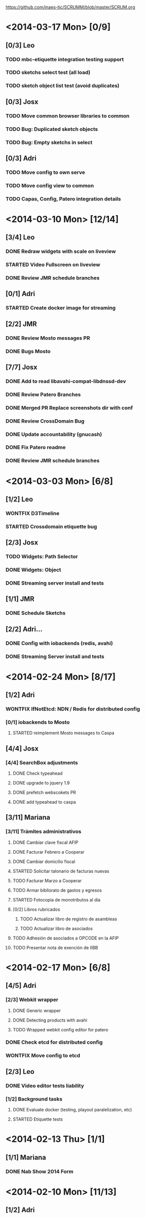 #+TODO: TODO(t!) STARTED(s!) REPORT(R!) BUG(b!) KNOWNCAUSE(k!) REVIEWING(r!) | FIXED(f!) DONE(d!) WONTFIX(w!)
#+Category: Opcode/SCRUM
#+SCRUM_MASTER: pato
#+PROPERTY: LOG_INTO_DRAWER t
#+PROPERTY: COOKIE_DATA todo recursive
https://github.com/inaes-tic/SCRUMM/blob/master/SCRUM.org

* <2014-03-17 Mon> [0/9]
** [0/3] Leo
*** TODO mbc-etiquette integration testing support
*** TODO sketchs select test (all load)
*** TODO sketch object list test (avoid duplicates)
** [0/3] Josx
*** TODO Move common browser libraries to common
*** TODO Bug: Duplicated sketch objects
*** TODO Bug: Empty sketchs in select

** [0/3] Adri
*** TODO Move config to own serve
*** TODO Move config view to common
*** TODO Capas, Config, Patero integration details
* <2014-03-10 Mon> [12/14]
** [3/4] Leo
*** DONE Redraw widgets with scale on liveview
    :LOGBOOK:
    - State "DONE"       from "REPORT"     [2014-03-14 vie 10:08]
    - State "REPORT"     from "STARTED"    [2014-03-14 vie 10:08]
    :END:
*** STARTED Video Fullscreen on liveview
    :LOGBOOK:
    - State "STARTED"    from "TODO"       [2014-03-12 mié 10:51]
    :END
*** DONE Install mbc-etiquette server
    :LOGBOOK:
    - State "DONE"       from "TODO"       [2014-03-14 vie 10:08]
    :END:
*** DONE Review JMR schedule branches
    :LOGBOOK:
    - State "DONE"       from "TODO"       [2014-03-14 vie 10:11]
    :END:
** [0/1] Adri
*** STARTED Create docker image for streaming
    :LOGBOOK:
    - State "STARTED"    from "TODO"       [2014-03-17 lun 13:45]
    :END:
** [2/2] JMR
*** DONE Review Mosto messages PR
*** DONE Bugs Mosto
** [7/7] Josx
*** DONE Add to read libavahi-compat-libdnssd-dev
*** DONE Review Patero Branches
*** DONE Merged PR Replace screenshots dir with conf
*** DONE Review CrossDomain Bug
*** DONE Update accountability (gnucash)
*** DONE Fix Patero readme
    :LOGBOOK:
    - State "DONE"       from "REPORT"     [2014-03-14 vie 09:54]
    - State "REPORT"     from "STARTED"    [2014-03-14 vie 09:54]
    - State "STARTED"    from "TODO"       [2014-03-14 vie 09:54]
    :END:
*** DONE Review JMR schedule branches
    :LOGBOOK:
    - State "DONE"       from "TODO"       [2014-03-14 vie 09:54]
    :END:
* <2014-03-03 Mon> [6/8]
** [1/2] Leo
*** WONTFIX D3Timeline
    :LOGBOOK:
    - State "WONTFIX"    from "STARTED"    [2014-03-05 mié 11:54]
    - State "STARTED"    from "TODO"       [2014-02-28 vie 10:33]
    :END:
*** STARTED Crossdomain etiquette bug
** [2/3] Josx
*** TODO Widgets: Path Selector
*** DONE Widgets: Object
    :LOGBOOK:
    - State "DONE"       from "TODO"       [2014-03-17 lun 10:39]
    :END:
*** DONE Streaming server install and tests
** [1/1] JMR
*** DONE Schedule Sketchs
    :LOGBOOK:
    - State "DONE"       from "STARTED"    [2014-03-14 vie 10:13]
    - State "STARTED"    from "TODO"       [2014-02-28 vie 10:41]
    :END:
** [2/2] Adri...
*** DONE Config with iobackends (redis, avahi)
*** DONE Streaming Server install and tests
* <2014-02-24 Mon> [8/17]
** [1/2] Adri
*** WONTFIX IfNotEtcd: NDN / Redis for distributed config
    :LOGBOOK:
    - State "WONTFIX"    from "TODO"       [2014-02-24 lun 11:11]
    :END:
*** [0/1] iobackends to Mosto
**** STARTED reimplement Mosto messages to Caspa
     :LOGBOOK:
     - State "STARTED"    from "TODO"       [2014-02-24 lun 11:11]
     :END:
** [4/4] Josx
*** [4/4] SearchBox adjustments
**** DONE Check typeahead
     :LOGBOOK:
     - State "DONE"       from "TODO"       [2014-02-24 lun 11:08]
     :END:
**** DONE upgrade to jquery 1.9
**** DONE prefetch webscokets PR
     :LOGBOOK:
     - State "DONE"       from "TODO"       [2014-02-28 vie 10:43]
     :END:
**** DONE add typeahead to caspa
     :LOGBOOK:
     - State "DONE"       from "TODO"       [2014-03-05 mié 11:56]
     :END:
** [3/11] Mariana
*** [3/11] Trámites administrativos
**** DONE Cambiar clave fiscal AFIP
     :LOGBOOK:
     - State "DONE"       from "TODO"       [2014-02-17 Mon 16:43]
     :END:
**** DONE Facturar Febrero a Cooperar
     :LOGBOOK:
     - State "DONE"       from "TODO"       [2014-02-24 lun 11:12]
     :END:
**** DONE Cambiar domicilio fiscal
     :LOGBOOK:
     - State "DONE"       from "TODO"       [2014-02-24 lun 11:12]
     :END:
**** STARTED Solicitar talonario de facturas nuevas
     :LOGBOOK:
     - State "STARTED"    from "TODO"       [2014-02-24 lun 11:12]
     :END:
**** TODO Facturar Marzo a Cooperar
**** TODO Armar bibliorato de gastos y egresos
**** STARTED Fotocopia de monotributos al día
     :LOGBOOK:
     - State "STARTED"    from "TODO"       [2014-02-24 lun 11:12]
     :END:
**** [0/2] Libros rubricados
***** TODO Actualizar libro de registro de asambleas
***** TODO Actualizar libro de asociados
**** TODO Adhesión de asociados a OPCODE en la AFIP
**** TODO Presentar nota de exención de IIBB
* <2014-02-17 Mon> [6/8]
** [4/5] Adri
*** [2/3] Webkit wrapper
**** DONE Generic wrapper
     :LOGBOOK:
     - State "DONE"       from "TODO"       [2014-02-12 Wed 13:55]
     :END:
**** DONE Detecting products with avahi
     :LOGBOOK:
     - State "DONE"       from "STARTED"    [2014-02-14 Fri 10:11]
     - State "STARTED"    from "TODO"       [2014-02-12 Wed 13:55]
     :END:
**** TODO Wrapped webkit config editor for patero
DEADLINE: <2014-02-03 Mon>
:LOGBOOK:
- State "TODO"       from "STARTED"    [2014-02-24 lun 11:05]
- State "STARTED"    from "TODO"       [2014-02-14 Fri 12:13]
:END:
*** DONE Check etcd for distributed config
    :LOGBOOK:
    - State "DONE"       from "STARTED"    [2014-02-28 vie 10:47]
    - State "STARTED"    from "TODO"       [2014-02-12 Wed 13:55]
    :END:
*** WONTFIX Move config to etcd
    :LOGBOOK:
    - State "WONTFIX"    from "STARTED"    [2014-03-07 vie 10:31]
    :END:
** [2/3] Leo
*** DONE Video editor tests liability
    :LOGBOOK:
    - State "DONE"       from "TODO"       [2014-02-24 lun 11:04]
    :END:
*** [1/2] Background tasks
**** DONE Evaluate docker (testing, playout paralelization, etc)
     :LOGBOOK:
     - State "DONE"       from "TODO"       [2014-02-28 vie 10:33]
     :END:
**** STARTED Etiquette tests
     :LOGBOOK:
     - State "STARTED"    from "TODO"       [2014-02-24 lun 11:04]
     :END:
* <2014-02-13 Thu> [1/1]
** [1/1] Mariana
*** DONE Nab Show 2014 Form
    :LOGBOOK:
    - State "DONE"       from "STARTED"    [2014-02-12 Wed 16:25]
    :END:
* <2014-02-10 Mon> [11/13]
** [1/2] Adri
*** STARTED Patero: test funcional global
*** DONE create with id
    :LOGBOOK:
    - State "DONE"       from "REVIEWING"  [2014-02-12 Wed 13:54]
    - State "REVIEWING"  from "TODO"       [2014-02-05 mié 15:23]
    :END:
** [10/10] Leo
*** [5/5] Video editor tests
**** DONE tests interfaz editor
**** DONE tests unitarios de modelo
**** DONE tests en travis (unitarios)
**** DONE tests en travis (funcional)
     :LOGBOOK:
     - State "DONE"       from "STARTED"    [2014-02-07 vie 17:49]
     :END:
problema con el driver de chrome
**** DONE codigo en node y en el navegador
     :LOGBOOK:
     - State "DONE"       from "STARTED"    [2014-02-10 Mon 12:16]
     :END:
*** DONE migracion a menor precision en currentTime
    :LOGBOOK:
    - State "DONE"       from "TODO"       [2014-02-10 Mon 12:03]
    :END:
*** [4/4] Mosto messages in caspa
**** DONE Layout
     :LOGBOOK:
     - State "DONE"       from "TODO"       [2014-02-10 Mon 12:11]
     :END:
**** DONE Stylize scrollbars
     :LOGBOOK:
     - State "DONE"       from "TODO"       [2014-02-14 Fri 11:36]
     :END:
**** DONE Mockup based implementation (KO/KB)
     :LOGBOOK:
     - State "DONE"       from "STARTED"    [2014-02-14 Fri 11:54]
     - State "STARTED"    from "TODO"       [2014-02-12 Wed 13:57]
     :END:
**** DONE Add timestamp to messages
     :LOGBOOK:
     - State "DONE"       from "TODO"       [2014-02-28 vie 10:33]
     :END:
** [0/1] Mariana
*** [0/1] Playout logo
**** STARTED Animate text from XML in AS 2.0 and 3.0
* <2014-02-03 Mon> [3/3]
:LOGBOOK:
- State "TODO"       from "TODO"       [2014-02-03 Mon 11:02]
:END:
** [3/3] Adri
:LOGBOOK:
:END:
*** DONE Patero testing
CLOSED: [2014-02-03 Mon 11:02]

DEADLINE: <2014-02-03 Mon>
    :LOGBOOK:
    - State "STARTED"    from "TODO"       [2014-01-29 mié 10:58]
    :END:
*** [2/2] Extras, maybe
**** DONE DAL: redis/mongo mapper to Python objects
DEADLINE: <2014-02-03 Mon>
     :LOGBOOK:
     - State "DONE"       from "STARTED"    [2014-02-10 Mon 11:47]
     - State "STARTED"    from "TODO"       [2014-01-29 mié 11:43]
     :END:
** [1/1] Josx
*** WONTFIX VisualSearch adjustments
DEADLINE: <2014-02-03 Mon>
    :LOGBOOK:
    - State "WONTFIX"    from "STARTED"    [2014-02-17 Mon 11:31]
    - State "STARTED"    from "TODO"       [2014-01-29 mié 11:44]
    :END:
Writing code over VisualSearch because it doesn't support the behavior we need.
* <2014-01-27 Mon> [13/16]
:LOGBOOK:
- State "TODO"       from "TODO"       [2014-02-03 Mon 11:04]
:END:
** [3/3] Adri
*** [3/3] Patero upgrades
**** DONE Improve communication with Caspa
DEADLINE: <2014-01-27 Mon>
     :LOGBOOK:
     - State "DONE"       from "TODO"       [2014-01-22 Wed 12:28]
     :END:
**** DONE Include JMR new media sources
DEADLINE: <2014-01-27 Mon>
     :LOGBOOK:
     - State "DONE"       from "TODO"       [2014-01-24 Fri 10:50]
     :END:
**** DONE Merge
DEADLINE: <2014-01-27 Mon>
:LOGBOOK:
- State "DONE"       from "TODO"       [2014-03-12 mié 10:30]
- State "TODO"       from "STARTED"    [2014-03-12 mié 10:29]
- State "STARTED"    from "TODO"       [2014-03-07 vie 10:28]
:END:
** [3/3] Josx
*** [3/3] MBC-Etiquette upgrades
**** DONE Unify models (server and editor)
DEADLINE: <2014-01-27 Mon>
     :LOGBOOK:
     - State "DONE"       from "REVIEWING"  [2014-01-29 mié 11:36]
     - State "REVIEWING"  from "STARTED"    [2014-01-27 lun 10:04]
     - State "STARTED"    from "TODO"       [2014-01-24 Fri 12:17]
     :END:
**** DONE Serve filter from server as a view
DEADLINE: <2014-01-27 Mon>
     :LOGBOOK:
     - State "DONE"       from "REVIEWING"  [2014-01-29 mié 11:36]
     - State "REVIEWING"  from "STARTED"    [2014-01-27 lun 10:04]
     - State "STARTED"    from "TODO"       [2014-01-24 Fri 12:17]
     :END:
**** WONTFIX Move scheduling to the filter code
DEADLINE: <2014-01-27 Mon>
:LOGBOOK:
- State "WONTFIX"    from "TODO"       [2014-03-05 mié 11:55]
:END:
** [5/5] Leo
:LOGBOOK:
:END:
*** [5/5] Refactor video editor with backbone and knockout
:LOGBOOK:
:END:
**** DONE Migration to Knockout
DEADLINE: <2014-01-27 Mon>
     :LOGBOOK:
     - State "DONE"       from "TODO"       [2014-01-24 Fri 12:18]
     :END:
**** [2/2] Update Tests
***** DONE Research test engines
DEADLINE: <2014-01-27 Mon>
      :LOGBOOK:
      - State "DONE"       from "STARTED"    [2014-01-31 vie 10:50]
      - State "STARTED"    from "TODO"       [2014-01-29 mié 11:32]
      :END:
Checked and liked Selenium, making tests.
Pending: check compatibility with travis.
***** DONE Rewrite tests
DEADLINE: <2014-01-27 Mon>
     :LOGBOOK:
     - State "DONE"       from "STARTED"    [2014-01-31 vie 10:50]
     - State "STARTED"    from "TODO"       [2014-01-24 Fri 12:26]
     :END:
**** DONE Add Keybindings
DEADLINE: <2014-01-27 Mon>
:LOGBOOK:
- State "DONE"       from "REVIEWING"  [2014-02-14 Fri 22:53]
- State "REVIEWING"  from "STARTED"    [2014-02-14 Fri 14:18]
- State "STARTED"    from "TODO"       [2014-02-14 Fri 10:23]
:END:
**** DONE Create repository (inaes-tic)
CLOSED: [2014-02-03 Mon 11:04] DEADLINE: <2014-01-27 Mon>
:LOGBOOK:
:END:
** [1/1] Mariana
*** DONE Presupuesto MAM
DEADLINE: <2014-01-27 Mon>
    :LOGBOOK:
    - State "DONE"       from "TODO"       [2014-01-27 lun 10:22]
    :END:
** [0/1] Pato
*** TODO Refactoring D3Timeline
DEADLINE: <2014-01-27 Mon>
**** DONE KnockOut/KnockBack
**** TODO llegar diseño anterior
**** TODO sistemas de coordenadas
* <2014-01-20 Mon> [11/11]
:LOGBOOK:
- State "DONE"       from "DONE"       [2014-02-03 Mon 11:15]
:END:
** DONE [5/5] Adri
:LOGBOOK:
:END:
*** DONE [4/4] Generic Redis+Mongo transport layer
:LOGBOOK:
:END:
**** DONE Implement
DEADLINE: <2014-01-20 Mon>
     :LOGBOOK:
     - State "STARTED"    from "TODO"       [2014-01-15 Wed 10:22]
     - State "DONE"       from "STARTED"       [2014-01-17 Fri 10:13]
     :END:
**** DONE Needs to fix server side
DEADLINE: <2014-01-20 Mon>
     :LOGBOOK:
     - State "DONE"       from "TODO"       [2014-01-17 Fri 10:16]
     :END:
**** DONE Refactoring
DEADLINE: <2014-01-20 Mon>
     :LOGBOOK:
     - State "DONE"       from "STARTED"    [2014-01-22 Wed 11:55]
     :END:
**** DONE Merge
CLOSED: [2014-02-03 Mon 11:15] DEADLINE: <2014-01-20 Mon>
:LOGBOOK:
:END:
** [2/2] Josx
*** DONE Etiquette scheduling to backbone.io
DEADLINE: <2014-01-20 Mon>
**** DONE Dynamic filter refactoring with backbone.io and knockout
DEADLINE: <2014-01-20 Mon>
    :LOGBOOK:
    - State "STARTED"    from "TODO"       [2014-01-15 Wed 10:33]
    :END:
** [3/3] Pato
*** [3/3] Contabilidad
**** DONE Pagar Diciembre
DEADLINE: <2014-01-20 Mon>
     :LOGBOOK:
     - State "DONE"       from "TODO"       [2014-01-15 Wed 10:20]
     :END:
**** DONE Recalcular enero (paternidad JMR)
DEADLINE: <2014-01-20 Mon>
     :LOGBOOK:
     - State "DONE"       from "TODO"       [2014-01-17 Fri 12:29]
     :END:
**** DONE Actualizar cuentas
DEADLINE: <2014-01-20 Mon>
     :LOGBOOK:
     - State "DONE"       from "TODO"       [2014-01-27 lun 11:08]
     :END:
* <2014-01-13 Mon> [5/8]
** [1/1] Adri
*** DONE Rebase Patero
DEADLINE: <2014-01-13 Mon>
    :LOGBOOK:
    - State "DONE"       from "TODO"       [2014-01-10 Fri 10:20]
    :END:
** [2/2] Josx
*** DONE Moving maxage to common
DEADLINE: <2014-01-13 Mon>
*** DONE Adding List widget
DEADLINE: <2014-01-13 Mon>
    :LOGBOOK:
    - State "DONE"       from "STARTED"    [2014-01-13 Mon 11:27]
    - State "STARTED"    from ""           [2014-01-08 Wed 16:31]
    :END:
** [0/2] JMR
*** STARTED Media from images
DEADLINE: <2014-01-13 Mon>
*** STARTED Media from stream
DEADLINE: <2014-01-13 Mon>
** [2/3] Mariana
*** [2/3] Animate MinCyT Map
DEADLINE: <2014-01-13 Mon>
**** DONE Tech research
DEADLINE: <2014-01-13 Mon>
:LOGBOOK:
- State "DONE"       from "TODO"       [2014-01-08 Wed 16:37]
:END:
**** DONE Script
DEADLINE: <2014-01-13 Mon>
:LOGBOOK:
- State "DONE"       from "TODO"       [2014-01-31 vie 10:56]
:END:
**** STARTED Animate
DEADLINE: <2014-01-13 Mon>
:LOGBOOK:
- State "STARTED"    from "TODO"       [2014-01-31 vie 10:55]
:END:
* <2014-01-06 Mon> [12/12]
** [4/4] Adri
*** DONE Navigators animation
DEADLINE: <2014-01-06 Mon>
    :LOGBOOK:
    - State "DONE"       from "TODO"       [2014-01-03 Fri 11:34]
    :END:
*** DONE Playlist: add click on double click
DEADLINE: <2014-01-06 Mon>
*** DONE Ayuda a Josx en "ConfView to Knockout"
DEADLINE: <2014-01-06 Mon>
    :LOGBOOK:
    - State "DONE"       from "TODO"       [2014-01-07 Tue 09:37]
    :END:
*** DONE Stateful views review
DEADLINE: <2014-01-06 Mon> SCHEDULED: <2014-01-03 Fri>
    :LOGBOOK:
    - State "DONE"       from "STARTED"    [2014-01-08 Wed 16:24]
    - State "STARTED"    from "TODO"       [2014-01-06 Mon 10:22]
    :END:
** [2/2] Josx
*** DONE IO Backends to Etiquette
DEADLINE: <2014-01-06 Mon>
    :LOGBOOK:
    - State "DONE"       from "TODO"       [2014-01-03 Fri 11:36]
    :END:
*** DONE ConfView to Knockout
DEADLINE: <2014-01-06 Mon>
    :LOGBOOK:
    - State "DONE"       from "TODO"       [2014-01-06 Mon 10:29]
    :END:
** [4/4] Leo
*** [4/4] Etiquette Fixes
DEADLINE: <2014-01-06 Mon>
**** DONE Use uploaded images (#7)
DEADLINE: <2014-01-06 Mon>
:LOGBOOK:
- State "DONE"       from "STARTED"    [2014-01-16 Thu 19:55]
- State "STARTED"    from "TODO"       [2014-01-15 Wed 10:34]
:END:
**** DONE Weather widget localization (#16)
DEADLINE: <2014-01-06 Mon>
     :LOGBOOK:
     - State "DONE"       from "STARTED"    [2014-01-13 Mon 11:30]
     - State "STARTED"    from "TODO"       [2014-01-06 Mon 10:34]
     :END:
**** DONE Do not lose content on resize (#20)
DEADLINE: <2014-01-06 Mon>
     :LOGBOOK:
     - State "DONE"       from "TODO"       [2014-01-03 Fri 11:33]
     :END:
**** DONE Use Config.Mosto.fps for animations
DEADLINE: <2014-01-06 Mon>
     :LOGBOOK:
     - State "DONE"       from "TODO"       [2014-01-15 Wed 10:37]
     :END:
** [2/2] Mariana
*** DONE Terminar Mapa MinCyT (again)
DEADLINE: <2014-01-06 Mon>
    :LOGBOOK:
    - State "DONE"       from "TODO"       [2014-01-06 Mon 10:29]
    :END:
*** DONE Llevar factura a Cooperar
    DEADLINE: <2014-01-06 Mon>
* <2013-12-30 Mon> [2/4]
** [2/2] Mariana
*** DONE Hablar con Ana Paula de Cooperar
DEADLINE: <2013-12-30 Mon>
    :LOGBOOK:
    - State "DONE"       from "TODO"       [2013-12-23 Mon 13:39]
    :END:
*** DONE Arreglar reunión con Conadis primera semana de enero
DEADLINE: <2013-12-30 Mon>
    :LOGBOOK:
    - State "DONE"       from "STARTED"    [2014-01-06 Mon 17:46]
    - State "STARTED"    from "TODO"       [2013-12-30 Mon 11:34]
    :END:
**** Esperando respuesta
DEADLINE: <2013-12-30 Mon>
**** Agendado para la primera semana de Febrero
DEADLINE: <2013-12-30 Mon>
** [0/2] Pato
*** TODO Filmstrip en POV: show on load
DEADLINE: <2013-12-30 Mon>
*** TODO Conseguir presupuestos sitio OpCode
DEADLINE: <2013-12-30 Mon>
* <2013-12-16 Mon> [6/7]
** [1/1] Adri
*** DONE Caspa: navigator-like view switching
DEADLINE: <2013-12-16 Mon>
    :LOGBOOK:
    - State "DONE"       from "TODO"       [2013-12-23 Mon 13:28]
    :END:
** [1/1] Alejo
*** WONTFIX Mapa de Malbec (terminar)
DEADLINE: <2013-12-16 Mon>
    :LOGBOOK:
    - State "WONTFIX"    from "STARTED"    [2013-12-30 Mon 11:43]
    - State "STARTED"    from "TODO"       [2013-12-20 Fri 13:30]
    :END:
Se encarga Mariana, alejo hace logos y escenas
** [2/3] JMR
*** DONE Cleanup Scheduled Sketchs in WebvFx
DEADLINE: <2013-12-16 Mon>
    :LOGBOOK:
    - State "DONE"       from "TODO"       [2014-01-03 Fri 11:49]
    :END:
*** STARTED WebvFx Status to UI
DEADLINE: <2013-12-16 Mon>
    :LOGBOOK:
    - State "STARTED"    from "TODO"       [2014-01-03 Fri 11:53]
    :END:
*** DONE Discuss with Niv: WebvFx dynamic filters architecture
DEADLINE: <2013-12-16 Mon>
    :LOGBOOK:
    - State "DONE"       from "TODO"       [2014-01-03 Fri 11:50]
    :END:
** [2/2] Mariana
*** [2/2] Tramites cooperar
DEADLINE: <2013-12-16 Mon>
    :LOGBOOK:
    - State "DONE"       from "TODO"       [2013-12-20 Fri 10:37]
    :END:
**** DONE Buscar convenio firmado
DEADLINE: <2013-12-16 Mon>
     :LOGBOOK:
     - State "DONE"       from "TODO"       [2013-12-20 Fri 10:37]
     :END:
**** DONE Preparar y llevar facturas de Diciembre
DEADLINE: <2013-12-16 Mon>
     :LOGBOOK:
     - State "DONE"       from "TODO"       [2013-12-20 Fri 10:37]
     :END:
* <2013-12-09 Mon> [6/6]
:LOGBOOK:
- State "DONE"       from "DONE"       [2014-02-03 Mon 11:09]
:END:
** [1/1] JMR
*** DONE travis conf to 0.10 0.12
DEADLINE: <2013-12-09 Mon>
    :LOGBOOK:
    - State "DONE"       from "TODO"       [2013-12-06 Fri 12:10]
    :END:
** [1/1] Josx
*** DONE Widgets Config
DEADLINE: <2013-12-09 Mon>
    :LOGBOOK:
    - State "DONE"       from "STARTED"    [2013-12-30 Mon 14:10]
    - State "STARTED"    from "TODO"       [2013-12-09 Mon 10:26]
    :END:
** DONE [1/1] Leo
:LOGBOOK:
:END:
*** WONTFIX Investigar Edicion In/Out (ver NovaCut)
CLOSED: [2014-02-03 Mon 11:09] DEADLINE: <2013-12-09 Mon>
:LOGBOOK:
- State "STARTED"    from "TODO"       [2014-01-17 Fri 12:34]
:END:
** [2/2] Niv
*** DONE Auth
DEADLINE: <2013-12-09 Mon>
:LOGBOOK:
- State "DONE"       from "TODO"       [2013-12-27 Fri 12:21]
:END:
*** DONE Backbone.io sync en server
DEADLINE: <2013-12-09 Mon>
:LOGBOOK:
- State "DONE"       from "TODO"       [2013-12-27 Fri 12:21]
:END:
* <2013-12-02 Mon> [18/22]
:LOGBOOK:
- State "TODO"       from "TODO"       [2014-03-05 Wed 11:52]
- State "TODO"       from "TODO"       [2014-02-03 Mon 11:30]
:END:
** [5/5] Adri
*** DONE Filmstrip from Ingestor
DEADLINE: <2013-12-02 Mon>
    :LOGBOOK:
    - State "DONE"       from "TODO"       [2013-12-02 Mon 10:53]
    :END:
*** [4/4] App: stateful views
DEADLINE: <2013-12-02 Mon>
    :LOGBOOK:
    - State "DONE"       from "STARTED"    [2013-12-23 Mon 13:25]
    - State "STARTED"    from "TODO"       [2013-12-02 Mon 10:55]
    :END:
**** DONE EditView eliminar desde otro browser cuando se está editando una playlist
DEADLINE: <2013-12-02 Mon>
**** DONE Corregir backends y channels
DEADLINE: <2013-12-02 Mon>
     :LOGBOOK:
     - State "DONE"       from "TODO"       [2013-12-23 Mon 13:25]
     :END:
**** DONE models jump to other collections
DEADLINE: <2013-12-02 Mon>
:LOGBOOK:
- State "DONE"       from "STARTED"    [2014-01-27 lun 10:55]
- State "TODO"       from ""           [2014-01-07 Tue 13:16]
:END:
**** DONE fetch releated issue.
DEADLINE: <2013-12-02 Mon>
:LOGBOOK:
- State "DONE"       from "STARTED"    [2014-03-14 vie 09:56]
- State "STARTED"    from ""           [2014-01-07 Tue 13:17]
:END:
** [1/1] Alejo
*** DONE Metadata editor purposes
DEADLINE: <2013-12-02 Mon>
    :LOGBOOK:
    - State "DONE"       from "TODO"       [2013-12-20 Fri 13:30]
    :END:
** [2/2] JMR
*** WONTFIX WebFX reads MostoStatus
DEADLINE: <2013-12-02 Mon>
    :LOGBOOK:
    - State "WONTFIX"    from "TODO"       [2013-12-09 Mon 16:51]
    :END:
*** DONE Schedule sketchs in WebvFx
DEADLINE: <2013-12-02 Mon>
** [2/2] Josx
*** DONE Fix fetchRelated
DEADLINE: <2013-12-02 Mon>
    :LOGBOOK:
    - State "DONE"       from "TODO"       [2013-12-02 Mon 11:03]
    :END:
*** DONE Search by Tags
DEADLINE: <2013-12-02 Mon>
    :LOGBOOK:
    - State "DONE"       from "STARTED"    [2013-12-20 Fri 13:29]
    - State "STARTED"    from "TODO"       [2013-12-02 Mon 11:05]
    :END:
Mergeando e incluyendo Mongo.Join
** DONE [4/4] Leo
:LOGBOOK:
:END:
*** DONE [3/3] Finish WebFX UI
CLOSED: [2014-03-05 Wed 11:52] DEADLINE: <2013-12-02 Mon>
    :LOGBOOK:
    - State "STARTED"    from "TODO"       [2013-12-02 Mon 11:07]
    :END:
**** DONE Animacion de PNG
DEADLINE: <2013-12-02 Mon>
**** DONE Resolver problema con los layers (z-index)
DEADLINE: <2013-12-02 Mon>
**** DONE Subir zip con PNG's y generar el png con todos los frames
DEADLINE: <2013-12-02 Mon>
** [3/3] Mariana
:LOGBOOK:
:END:
*** DONE Mapa de malbec
DEADLINE: <2013-12-02 Mon>
    :LOGBOOK:
    - State "DONE"       from "STARTED"    [2013-12-09 Mon 16:11]
    - State "STARTED"    from "TODO"       [2013-12-02 Mon 11:08]
    :END:
Primera etapa OK, pasa a Alejo
*** DONE Estilos del ingestor
CLOSED: [2014-02-03 Mon 11:30] DEADLINE: <2013-12-02 Mon>
    :LOGBOOK:
    - State "STARTED"    from "TODO"       [2013-12-02 Mon 11:10]
    :END:
*** DONE Logo de playout
DEADLINE: <2013-12-02 Mon>
    :LOGBOOK:
    - State "DONE"       from "STARTED"    [2014-02-10 Mon 12:28]
    - State "STARTED"    from "TODO"       [2013-12-20 Fri 10:41]
    :END:
** [0/2] Pato
*** TODO Calendar from POV
DEADLINE: <2013-12-02 Mon>
*** TODO Mosto issues
DEADLINE: <2013-12-02 Mon>
** [0/2] Tom
*** TODO Ideal Mosto report
DEADLINE: <2013-12-02 Mon>
*** TODO Allow video for blank clip
DEADLINE: <2013-12-02 Mon>
* <2013-11-22 Fri> [6/6]
** [1/1] Adri
*** DONE Ingestor script
DEADLINE: <2013-11-22 Fri>
    :LOGBOOK:
    - State "DONE"       from "TODO"       [2013-12-02 Mon 10:52]
    :END:
** [4/4] Alejo
*** DONE WebFxUI: do not hide header
DEADLINE: <2013-11-22 Fri>
    :LOGBOOK:
    - State "DONE"       from "TODO"       [2013-11-22 Fri 15:56]
    :END:
*** DONE WebFxUI: center editor screen
DEADLINE: <2013-11-22 Fri>
    :LOGBOOK:
    - State "DONE"       from "TODO"       [2013-11-22 Fri 15:55]
    :END:
*** WONTFIX WebFxUI: ask before leaving view and losing content
DEADLINE: <2013-11-22 Fri>
    :LOGBOOK:
    - State "WONTFIX"    from "STARTED"    [2013-12-30 Mon 17:02]
    - State "STARTED"    from "TODO"       [2013-12-02 Mon 10:52]
    :END:
*** WONTFIX WebFxUI: do not lose content when changing resolution
DEADLINE: <2013-11-22 Fri>
    :LOGBOOK:
    - State "WONTFIX"    from "STARTED"    [2013-12-30 Mon 17:02]
    - State "STARTED"    from "TODO"       [2013-12-02 Mon 10:52]
    :END:
** [1/1] Mariana
*** DONE Update: convenio cooperar
DEADLINE: <2013-11-22 Fri>
    :LOGBOOK:
    - State "DONE"       from "TODO"       [2013-11-25 Mon 15:36]
    :END:
* <2013-11-15 Fri> [4/4]
** [3/3] Josx
*** [3/3] Tags in Caspa
DEADLINE: <2013-11-15 Fri>
**** DONE Backend for Tagging
DEADLINE: <2013-11-15 Fri>
**** DONE Backend for Search by Tags
DEADLINE: <2013-11-15 Fri>
**** DONE Search by Tags with VisualSearch (Frontend)
DEADLINE: <2013-11-15 Fri>
** [1/1] Tom
*** DONE mosto bug not passing travis
DEADLINE: <2013-11-15 Fri>
    :LOGBOOK:
    - State "DONE"       from "TODO"       [2013-11-25 Mon 16:22]
    :END:
* <2013-11-08 Fri> [11/12]
** [1/1] Adri
*** DONE (mlt) PosixSHM vs SHMSync (gstreamer)
DEADLINE: <2013-11-08 Fri>
    :LOGBOOK:
    - State "DONE"       from "STARTED"    [2013-11-18 Mon 11:58]
    - State "STARTED"    from "TODO"       [2013-11-11 Mon 11:21]
    :END:
Falta que del lado de gstreamer entienda el formato de memoria de posixshm
** [1/1] JMR
*** DONE Mosto non-passing test
DEADLINE: <2013-11-08 Fri>
    :LOGBOOK:
    - State "DONE"       from "TODO"       [2013-12-02 Mon 10:58]
    :END:
** [3/3] Leo
*** DONE Filmstrip en POV
DEADLINE: <2013-11-08 Fri>
    :LOGBOOK:
    - State "DONE"       from "STARTED"    [2013-12-20 Fri 11:08]
    - State "STARTED"    from "TODO"       [2013-11-11 Mon 11:35]
    :END:
*** WONTFIX FilmstripCapture en MediaView
DEADLINE: <2013-11-08 Fri>
    :LOGBOOK:
    - State "WONTFIX"    from "STARTED"    [2013-11-18 Mon 12:31]
    - State "STARTED"    from "TODO"       [2013-11-11 Mon 11:35]
    :END:
*** DONE Investigación Widgets for WebFX
DEADLINE: <2013-11-08 Fri>
    :LOGBOOK:
    - State "DONE"       from "STARTED"    [2013-12-09 Mon 16:23]
    :END:
** [4/4] Mariana
*** DONE Seguimiento Conadis
DEADLINE: <2013-11-08 Fri>
    :LOGBOOK:
    - State "DONE"       from "STARTED"    [2013-11-25 Mon 15:36]
    - State "STARTED"    from "TODO"       [2013-11-11 Mon 11:41]
    :END:
Sin respuesta de conadis
*** [2/2] Docs a contactos
DEADLINE: <2013-11-08 Fri>
    :LOGBOOK:
    - State "DONE"       from "STARTED"    [2013-11-25 Mon 15:35]
    - State "STARTED"    from "TODO"       [2013-11-11 Mon 11:39]
    :END:
**** DONE MCyT
DEADLINE: <2013-11-08 Fri>
**** WONTFIX CAPER
DEADLINE: <2013-11-08 Fri>
     :LOGBOOK:
     - State "WONTFIX"    from "TODO"       [2013-11-25 Mon 15:35]
     :END:
*** DONE Camara de exportacion
DEADLINE: <2013-11-08 Fri>
    :LOGBOOK:
    - State "DONE"       from "TODO"       [2013-11-11 Mon 11:39]
    :END:
** [1/2] Pato
*** DONE Mosto with Tom
DEADLINE: <2013-11-08 Fri>
    :LOGBOOK:
    - State "DONE"       from "STARTED"    [2013-12-09 Mon 16:17]
    - State "STARTED"    from "TODO"       [2013-11-11 Mon 11:33]
    :END:
*** STARTED ++ StandAlone Timeline
DEADLINE: <2013-11-08 Fri>
** [1/1] Tom
*** DONE Mosto explained
DEADLINE: <2013-11-08 Fri>
    :LOGBOOK:
    - State "DONE"       from "STARTED"    [2013-11-25 Mon 16:51]
    - State "STARTED"    from "TODO"       [2013-11-11 Mon 11:11]
    :END:
* <2013-11-01 Fri> [19/21]
:LOGBOOK:
- State "TODO"       from "TODO"       [2014-02-03 Mon 11:30]
:END:
** [2/2] Alejo
*** [2/2] Tests de Caspa
DEADLINE: <2013-11-01 Fri>
    :LOGBOOK:
    - State "WONTFIX"    from "TODO"       [2013-12-30 Mon 17:03]
    :END:
**** WONTFIX Hablar con Josx para entender la estructura
DEADLINE: <2013-11-01 Fri>
     :LOGBOOK:
     - State "WONTFIX"    from "TODO"       [2013-12-30 Mon 17:03]
     :END:
**** WONTFIX Testear EditView completo
DEADLINE: <2013-11-01 Fri>
     :LOGBOOK:
     - State "WONTFIX"    from "TODO"       [2013-12-30 Mon 17:03]
     :END:
** [1/1] JMR
*** DONE Mosto 24hs
DEADLINE: <2013-11-01 Fri>
    :LOGBOOK:
    - State "DONE"       from "STARTED"    [2013-11-11 Mon 11:06]
    :END:
** [1/1] Josx
*** DONE Investigacion Avahi/XMPP para Config distribuida
DEADLINE: <2013-11-01 Fri>
    :LOGBOOK:
    - State "DONE"       from "TODO"       [2013-11-06 Wed 11:14]
    :END:
Apache zookeeper
Heroku userd
etcd (GoogleOS fork)
dconf (over dbus pipable to TCP)
** [5/5] Leo
*** DONE Filmstrip Capture
DEADLINE: <2013-11-01 Fri>
*** DONE Videos
DEADLINE: <2013-11-01 Fri>
    :LOGBOOK:
    - State "DONE"       from "STARTED"    [2013-12-09 Mon 16:21]
    :END:
**** WONTFIX Ajustes en los scripts
DEADLINE: <2013-11-01 Fri>
     :LOGBOOK:
     - State "WONTFIX"    from "TODO"       [2013-12-09 Mon 16:21]
     :END:
**** DONE Script para descarga de videos
DEADLINE: <2013-11-01 Fri>
**** DONE Logos en el repo design-artwork
DEADLINE: <2013-11-01 Fri>
** [3/4] Mariana
:LOGBOOK:
:END:
*** DONE [2/2] Caspa UI for Mosto Messages
DEADLINE: <2013-11-01 Fri>
:LOGBOOK:
:END:
**** DONE Design
DEADLINE: <2013-11-01 Fri>
     :LOGBOOK:
     - State "DONE"       from "TODO"       [2014-01-31 vie 10:56]
     :END:
**** WONTFIX Implement
CLOSED: [2014-02-03 Mon 11:30] DEADLINE: <2013-11-01 Fri>
:LOGBOOK:
:END:
*** TODO PlayoutView Design
DEADLINE: <2013-11-01 Fri>
** [6/6] Ruth
*** WONTFIX Reestructuración de la Cooperativa
DEADLINE: <2013-11-01 Fri>
    :LOGBOOK:
    - State "WONTFIX"    from "STARTED"    [2013-11-18 Mon 12:01]
    :END:
**** WONTFIX Copiar libros
DEADLINE: <2013-11-01 Fri>
     :LOGBOOK:
     - State "WONTFIX"    from "TODO"       [2013-11-18 Mon 12:01]
     :END:
**** WONTFIX Cambio de domicilio
DEADLINE: <2013-11-01 Fri>
     :LOGBOOK:
     - State "WONTFIX"    from "TODO"       [2013-11-18 Mon 12:01]
     :END:
**** WONTFIX Actualizar Socios
DEADLINE: <2013-11-01 Fri>
     :LOGBOOK:
     - State "WONTFIX"    from "STARTED"    [2013-11-18 Mon 12:00]
     - State "STARTED"    from "TODO"       [2013-10-28 Mon 12:25]
     :END:
Trabado porque alejo está leyendo el estatuto (DONE)
**** DONE Renuncia de Mala
DEADLINE: <2013-11-01 Fri>
     :LOGBOOK:
     - State "DONE"       from "TODO"       [2013-10-21 Mon 11:02]
     :END:
*** WONTFIX Chequera
DEADLINE: <2013-11-01 Fri>
    :LOGBOOK:
    - State "WONTFIX"    from "TODO"       [2013-11-18 Mon 12:01]
    :END:
Heredado de la semana pasada porque Mala no pudo juntarse entonces.
** [1/1] Tom
*** DONE Handle file not found error
DEADLINE: <2013-11-01 Fri>
    :LOGBOOK:
    - State "DONE"       from "TODO"       [2013-11-11 Mon 11:11]
    :END:
* <2013-10-25 Fri> [28/29]
** [7/7] Adri
*** DONE Tetra stabilization
DEADLINE: <2013-10-25 Fri>
    :LOGBOOK:
    - State "DONE"       from "STARTED"    [2013-11-06 Wed 11:01]
    - State "STARTED"    from "TODO"       [2013-10-28 Mon 12:36]
    :END:
**** DONE Implementada arquitectura más estable basada en procesos
DEADLINE: <2013-10-25 Fri>
Está más estable, pero tiene más latencia
**** DONE Resolver el problema de latencia por transferencia de audio entre procesos
DEADLINE: <2013-10-25 Fri>
     :LOGBOOK:
     - State "DONE"       from "TODO"       [2013-11-06 Wed 10:59]
     :END:
*** DONE [3/3] Install Tetra in HP for Demo
DEADLINE: <2013-10-25 Fri>
**** DONE Cammeras disconnection in HP
DEADLINE: <2013-10-25 Fri>
     :LOGBOOK:
     - State "DONE"       from "TODO"       [2013-11-06 Wed 11:01]
     :END:
**** DONE Working OS and Lib versions for Demo
DEADLINE: <2013-10-25 Fri>
     :LOGBOOK:
     - State "DONE"       from "TODO"       [2013-11-06 Wed 11:01]
     :END:
**** DONE Document for other cases
DEADLINE: <2013-10-25 Fri>
     :LOGBOOK:
     - State "DONE"       from "TODO"       [2014-01-06 Mon 10:21]
     :END:
** [2/2] Alejo
*** DONE Resumen pago diseñadores
DEADLINE: <2013-10-25 Fri>
    :LOGBOOK:
    - State "DONE"       from "TODO"       [2013-10-25 Fri 14:58]
    :END:
*** DONE Ajustes de diseño a WebFX
DEADLINE: <2013-10-25 Fri>
    :LOGBOOK:
    - State "DONE"       from "STARTED"    [2013-11-11 Mon 11:18]
    - State "STARTED"    from "TODO"       [2013-10-28 Mon 11:59]
    :END:
** [1/1] JMR
*** DONE Mosto stabilization and bugfixes
DEADLINE: <2013-10-25 Fri>
    :LOGBOOK:
    - State "DONE"       from "STARTED"    [2013-11-11 Mon 11:06]
    - State "STARTED"    from "TODO"       [2013-11-06 Wed 12:01]
    :END:
Seems stable, waiting for more 24h results
** [5/5] Josx
*** WONTFIX Release WebFX stand-alone
DEADLINE: <2013-10-25 Fri>
    :LOGBOOK:
    - State "WONTFIX"    from "TODO"       [2014-01-06 Mon 10:58]
    :END:
Falta el video, corregir los mensajes, el readme, el sitio de demo.
*** DONE +++ Integrate WebFX UI into Caspa
DEADLINE: <2013-10-25 Fri>
    :LOGBOOK:
    - State "DONE"       from "STARTED"    [2013-11-11 Mon 11:33]
    - State "STARTED"    from "TODO"       [2013-10-25 Fri 12:25]
    :END:
**** DONE Integración
DEADLINE: <2013-10-25 Fri>
**** DONE Acompañar a Alejo en cerrar los detalles
DEADLINE: <2013-10-25 Fri>
     :LOGBOOK:
     - State "DONE"       from "TODO"       [2013-11-11 Mon 11:33]
     :END:
*** DONE EMERGED: Resolver conflictos de Backbone para Tom en Mosto
DEADLINE: <2013-10-25 Fri>
** [2/2] Leo
*** DONE Filmstrip to NPM
DEADLINE: <2013-10-25 Fri>
*** DONE FFmpeg conversion for Filmstrip
DEADLINE: <2013-10-25 Fri>
** [2/2] Mariana
*** DONE Seguimiento convenio UNTREF
DEADLINE: <2013-10-25 Fri>
    :LOGBOOK:
    - State "DONE"       from "STARTED"    [2013-10-25 Fri 17:12]
    :END:
*** DONE CAPER
DEADLINE: <2013-10-25 Fri>
    :LOGBOOK:
    - State "DONE"       from "TODO"       [2013-10-25 Fri 17:12]
    :END:
** [2/2] Pato
*** WONTFIX Investigar tecnologias para Timeline
CLOSED: [2014-01-07 Tue 13:09] DEADLINE: <2013-10-25 Fri>
:LOGBOOK:
- State "WONTFIX"    from "TODO"       [2014-01-07 Tue 13:09]
- State "TODO"       from "TODO"       [2014-01-07 Tue 13:07]
:END:
Ajustes en filmstrip con Leo, no pude investigar
*** DONE CAPER
DEADLINE: <2013-10-25 Fri>
    :LOGBOOK:
    - State "DONE"       from "TODO"       [2013-10-25 Fri 17:12]
    :END:
** [3/3] Ruth
*** DONE Permiso de facturación AFIP
DEADLINE: <2013-10-25 Fri>
    :LOGBOOK:
    - State "DONE"       from "TODO"       [2013-10-25 Fri 12:02]
    :END:
*** DONE Convenio COOPERAR
DEADLINE: <2013-10-25 Fri>
    :LOGBOOK:
    - State "DONE"       from "WONTFIX"    [2013-11-18 Mon 12:00]
    - State "WONTFIX"    from "STARTED"    [2013-11-18 Mon 12:00]
    :END:
Enviado a Nahum para corroborar, el lunes lo entregamos
**** DONE Entregar el Lunes
DEADLINE: <2013-10-25 Fri>
     :LOGBOOK:
     - State "DONE"       from "TODO"       [2013-11-18 Mon 12:00]
     :END:
** [4/5] Tom
*** STARTED [4/4] ++++ Mosto messages to Caspa
DEADLINE: <2013-10-25 Fri>
    :LOGBOOK:
    - State "DONE"       from "STARTED"    [2013-12-09 Mon 16:04]
    :END:
**** DONE Deploy in Caspa
DEADLINE: <2013-10-25 Fri>
**** DONE Deploy in Mosto
DEADLINE: <2013-10-25 Fri>
**** DONE Place messages in Mosto
DEADLINE: <2013-10-25 Fri>
     :LOGBOOK:
     - State "DONE"       from "STARTED"    [2013-11-11 Mon 11:10]
     :END:
**** DONE PullRequest
DEADLINE: <2013-10-25 Fri>
     :LOGBOOK:
     - State "DONE"       from "TODO"       [2013-12-09 Mon 16:01]
     :END:
* <2013-10-18 Fri> [4/4]
** [4/4] JMR
*** DONE +++ Stream de Melt (via consumer avformat) para leer desde stack video de HTML5
DEADLINE: <2013-10-18 Fri>
    :LOGBOOK:
    - State "DONE"       from "STARTED"    [2013-12-27 Fri 15:28]
    :END:
Primero con AVForamt no pudo (no saca nada que no sea udp)
FFserver
Convertir del UDP de Avformat a algo que VLC pueda recibir y retransmitir sin reencodear.
--
NOTA: usamos esto porque vp9 está muy experimental
Funciona muy bien: melted -> vlc -> Chrome
Funciona parcial: melted (webm) -> tcp -> Chrome
**** WONTFIX Portar servidor webm de Java a Node
DEADLINE: <2013-10-18 Fri>
     :LOGBOOK:
     - State "WONTFIX"    from "STARTED"    [2013-12-27 Fri 15:28]
     :END:
**** DONE Hacer pruebas con IceCast
DEADLINE: <2013-10-18 Fri>
     :LOGBOOK:
     - State "DONE"       from "STARTED"    [2013-12-27 Fri 15:28]
     :END:
Dificultad para publicar webm desde melt a IceCast
*** DONE Streamer melt with Java
DEADLINE: <2013-10-18 Fri>
    :LOGBOOK:
    - State "DONE"       from ""           [2013-10-21 Mon 12:46]
    :END:
* <2013-10-16 Wed> [5/5]
** [1/1] Adri
*** DONE Tetra en UNQUI (Fin de ajustes)
DEADLINE: <2013-10-16 Wed>
    :LOGBOOK:
    - State "DONE"       from "TODO"       [2013-10-21 Mon 10:43]
    :END:
** [1/1] Josx
*** DONE Tetra en UNQUI (asistir a Adri)
DEADLINE: <2013-10-16 Wed>
    :LOGBOOK:
    - State "DONE"       from "STARTED"    [2013-10-21 Mon 10:43]
    :END:
** [1/1] Leo
*** DONE Feria del Palo
DEADLINE: <2013-10-16 Wed>
    :LOGBOOK:
    - State "DONE"       from "TODO"       [2013-10-21 Mon 10:43]
    :END:
** [1/1] Mariana
*** DONE Armar disertación y diapos para la UNQUI
DEADLINE: <2013-10-16 Wed>
    :LOGBOOK:
    - State "DONE"       from "TODO"       [2013-10-21 Mon 10:43]
    :END:
** [1/1] Pato
*** DONE Feria del Palo
DEADLINE: <2013-10-16 Wed>
    :LOGBOOK:
    - State "DONE"       from "TODO"       [2013-10-21 Mon 10:43]
    :END:
* <2013-10-11 Fri> [15/15]
** [8/8] Adri
*** DONE ++ Cargar videos de disco
DEADLINE: <2013-10-11 Fri>
    :LOGBOOK:
    - State "DONE"       from "STARTED"    [2013-10-21 Mon 11:45]
    :END:
**** Salta la posición, hay que ajustar
*** DONE + keybinds
DEADLINE: <2013-10-11 Fri>
    :LOGBOOK:
    - State "DONE"       from "STARTED"    [2013-10-21 Mon 11:46]
    :END:
*** DONE Overlay
DEADLINE: <2013-10-11 Fri>
    :LOGBOOK:
    - State "DONE"       from "STARTED"    [2013-10-21 Mon 11:45]
    :END:
**** Implementado
*** DONE + Desconexion de Camaras
DEADLINE: <2013-10-11 Fri>
    :LOGBOOK:
    - State "DONE"       from "STARTED"    [2013-10-21 Mon 11:48]
    :END:
**** DONE Ver que al desconectar se guarde bien el archivo de video
DEADLINE: <2013-10-11 Fri>
     :LOGBOOK:
     - State "DONE"       from "TODO"       [2013-10-21 Mon 11:48]
     :END:
**** DONE Refactoring + Hacerlo genérico
DEADLINE: <2013-10-11 Fri>
     :LOGBOOK:
     - State "DONE"       from "TODO"       [2013-10-09 Wed 11:39]
     :END:
**** DONE Probar más para intentar que falle
DEADLINE: <2013-10-11 Fri>
     :LOGBOOK:
     - State "DONE"       from "TODO"       [2013-10-09 Wed 11:39]
     :END:
*** WONTFIX Demo Tetra
DEADLINE: <2013-10-11 Fri>
    :LOGBOOK:
    - State "WONTFIX"    from "TODO"       [2013-10-21 Mon 11:48]
    :END:
** [1/1] JMR
*** DONE Stream Melt via IceCast
DEADLINE: <2013-10-11 Fri>
    :LOGBOOK:
    - State "DONE"       from "WONTFIX"    [2013-10-21 Mon 12:46]
    - State "WONTFIX"    from "DONE"       [2013-10-21 Mon 12:45]
    - State "DONE"       from "TODO"       [2013-10-21 Mon 12:45]
    - State "TODO"       from ""           [2013-10-07 Mon 17:46]
    :END:
** [1/1] Leo
*** DONE Filmstrip new API Refactoring
DEADLINE: <2013-10-11 Fri>
    :LOGBOOK:
    - State "DONE"       from "STARTED"    [2013-10-21 Mon 10:44]
    :END:
** [1/1] Mariana
*** DONE Seguimiento convenio UNTREF
DEADLINE: <2013-10-11 Fri>
    :LOGBOOK:
    - State "DONE"       from "STARTED"    [2013-10-21 Mon 12:29]
    :END:
** [2/2] Pato
*** DONE + Algoritmo de generación de Frames
DEADLINE: <2013-10-11 Fri>
    :LOGBOOK:
    - State "DONE"       from "STARTED"    [2013-10-21 Mon 12:41]
    - State "STARTED"    from "TODO"       [2013-10-09 Wed 11:42]
    :END:
**** WONTFIX Armar matriz para precalcular varias estrategias
DEADLINE: <2013-10-11 Fri>
     :LOGBOOK:
     - State "WONTFIX"    from "TODO"       [2013-11-18 Mon 11:51]
     :END:
** [2/2] Tom
*** WONTFIX Get rid of all .skip in mosto tests
DEADLINE: <2013-10-11 Fri>
    :LOGBOOK:
    - State "WONTFIX"    from "TODO"       [2013-12-09 Mon 16:04]
    :END:
Pasó a JMR
*** DONE ++++ Mosto messages to Caspa
DEADLINE: <2013-10-11 Fri>
    :LOGBOOK:
    - State "DONE"       from "STARTED"    [2013-12-09 Mon 16:04]
    :END:
* <2013-10-09 Wed> [4/4]
** [1/1] Alejo
*** DONE Entrega CN23
DEADLINE: <2013-10-09 Wed>
    :LOGBOOK:
    - State "DONE"       from "STARTED"    [2013-10-21 Mon 12:27]
    :END:
** [1/1] Josx
*** WONTFIX TechTalk Geoman
DEADLINE: <2013-10-09 Wed>
    :LOGBOOK:
    - State "WONTFIX"    from "TODO"       [2013-11-18 Mon 11:52]
    :END:
** [2/2] Mariana
*** DONE Entrega CN23
DEADLINE: <2013-10-09 Wed>
    :LOGBOOK:
    - State "DONE"       from "STARTED"    [2013-10-21 Mon 12:27]
    :END:
*** WONTFIX Discuss with Pato UI Mosto Messages
DEADLINE: <2013-10-09 Wed>
    :LOGBOOK:
    - State "WONTFIX"    from "TODO"       [2013-12-09 Mon 16:13]
    :END:
* <2013-10-07 Mon> [8/16]
** [0/1] Adri
*** STARTED +++ Guardar salidas + EDL (Lista de cambios)
DEADLINE: <2013-10-07 Mon>
**** DONE Roto por solución de Desconexión de cámaras + Problema de syncro A/V
DEADLINE: <2013-10-07 Mon>
** [2/2] Alejo
*** DONE + Armar manual para los diseñadores para CN23
DEADLINE: <2013-10-07 Mon>
*** DONE + Clasificar diseñadores
DEADLINE: <2013-10-07 Mon>
    :LOGBOOK:
    - State "DONE"       from "STARTED"    [2013-12-09 Mon 16:31]
    :END:
** [0/3] JMR
*** STARTED ++++++++ Tests: esperando el equipo nuevo para mosto 24h
DEADLINE: <2013-10-07 Mon>
**** TODO ++ Merge istambul
DEADLINE: <2013-10-07 Mon>
Esperando el merge del PR relacionado con Caspa para hacer las pruebas
**** TODO Pruebas saliendo posixshm a avformat para preview
DEADLINE: <2013-10-07 Mon>
** [2/2] Josx
*** DONE +++ Planear con Adri Tetra en UNQUI
DEADLINE: <2013-10-07 Mon>
    :LOGBOOK:
    - State "DONE"       from "STARTED"    [2013-12-27 Fri 13:51]
    :END:
**** DONE Reunión en UNQUI
DEADLINE: <2013-10-07 Mon>
** [2/2] Leo
*** DONE [1/1] Filmstrip into PlayoutView Timeline
DEADLINE: <2013-10-07 Mon>
**** DONE Ajustes de performance y visualización.
DEADLINE: <2013-10-07 Mon>
     :LOGBOOK:
     - State "DONE"       from "STARTED"    [2013-12-27 Fri 16:21]
     :END:
*** DONE + Coordinar con Josx para integrar UI WebFX a Caspa
DEADLINE: <2013-10-07 Mon>
    :LOGBOOK:
    - State "DONE"       from "TODO"       [2013-12-27 Fri 16:13]
    :END:
** [1/1] Mariana
*** DONE ++++ Seguimiento convenio UNTREF
DEADLINE: <2013-10-07 Mon>
    :LOGBOOK:
    - State "DONE"       from "STARTED"    [2013-12-27 Fri 14:10]
    :END:
**** WONTFIX Esperando reunión
DEADLINE: <2013-10-07 Mon>
** [1/1] Ruth
*** DONE Convenio de Trama
DEADLINE: <2013-10-07 Mon>
    :LOGBOOK:
    - State "DONE"       from "STARTED"    [2013-10-07 Mon 18:01]
    :END:
** [0/4] Tom
*** STARTED +++ Tests
DEADLINE: <2013-10-07 Mon>
**** TODO Faltan sólo los que dependen de los cambios de los modelos por el sprint de Caspa
DEADLINE: <2013-10-07 Mon>
**** TODO Agregar test que falle cuando el coverage sea menor a 90%
DEADLINE: <2013-10-07 Mon>
*** TODO ++++ Control de proceso melted (mbc-waitpid o tal vez systemd)
DEADLINE: <2013-10-07 Mon>
* <2013-10-04 Fri> [9/9]
** [1/1] Adri
*** DONE ++ Picture in Picture
DEADLINE: <2013-10-04 Fri>
** [2/2] Josx
*** DONE ver opciones de logging
DEADLINE: <2013-10-04 Fri>
*** DONE Correcciones de conexión a DB en Caspa
DEADLINE: <2013-10-04 Fri>
** [1/1] Mariana
*** WONTFIX ++ Finalizar convenio de Trama (Delegado a Ruth)
DEADLINE: <2013-10-04 Fri>
** [4/4] Ruth
*** WONTFIX +++++++++ nic.ar, coop.ar
DEADLINE: <2013-10-04 Fri>
    :LOGBOOK:
    - State "WONTFIX"    from "STARTED"    [2013-12-27 Fri 13:35]
    :END:
**** Todavía esperando la firma de Leo
**** WONTFIX Mandar mail a facttic para ver si lo movemos por cooperar
DEADLINE: <2013-10-04 Fri>
     :LOGBOOK:
     - State "WONTFIX"    from "TODO"       [2013-12-27 Fri 13:35]
     :END:
*** WONTFIX +++++++ Reunión con Contador
DEADLINE: <2013-10-04 Fri>
    :LOGBOOK:
    - State "WONTFIX"    from "STARTED"    [2013-12-27 Fri 13:35]
    :END:
**** Evaluar relación, tipo de contratación
**** Ver la posibilidad de mover para que sea contador de Facttic y obtener sus servicios por ese lado.

*** WONTFIX ++++++ Datos de la cooperativa para prensa facttic.
DEADLINE: <2013-10-04 Fri>
    :LOGBOOK:
    - State "WONTFIX"    from "TODO"       [2013-12-27 Fri 13:35]
    :END:
** [1/1] Tom
*** DONE [1/1] ++ Mosto coverage
DEADLINE: <2013-10-04 Fri>
**** DONE Merge
DEADLINE: <2013-10-04 Fri>
* <2013-09-27 Fri> [2/2]
** [1/1] Leo
*** [1/1] UI de WebFX
**** DONE Chequear Backbone.io para guardar en DB
DEADLINE: <2013-09-27 Fri>
** [1/1] Mariana
*** WONTFIX + Finalizar tramitación de cuenta credicoop (lo hacen pato y josx)
DEADLINE: <2013-09-27 Fri>
* <2013-09-20 Fri> [14/19]
** [5/5] Agus
*** DONE FrameFreak
DEADLINE: <2013-09-20 Fri>
**** Dos semanas de trabajo
*** WONTFIX ++++++ docs
DEADLINE: <2013-09-20 Fri>
    :LOGBOOK:
    - State "WONTFIX"    from "STARTED"    [2013-12-27 Fri 13:18]
    :END:
**** más allá de la documentación del concurso tengo en drive unos documentos de
MBC, TETRA, FFFS, de los que había empezado a escribir documentación
técnica. avancé hasta donde pude con la información que tenía. está para
terminar.
**** Hay que empezar documentación del DAM -- + NECESITA INFO (empieza <28-08-2013 Wed>)

**** Leer documentación de Kaltura, hacer extracto para mejorar.

*** WONTFIX ++++++ Tríptico
DEADLINE: <2013-09-20 Fri>
    :LOGBOOK:
    - State "WONTFIX"    from "STARTED"    [2013-12-27 Fri 13:18]
    :END:
**** Necesita feedback

**** seguir ajustándolo

**** Apuntar a que esté para misiones

*** WONTFIX ++ Interfaz de Zumo
DEADLINE: <2013-09-20 Fri>
    :LOGBOOK:
    - State "WONTFIX"    from "TODO"       [2013-12-27 Fri 13:18]
    :END:
*** WONTFIX Convenio Trama
DEADLINE: <2013-09-20 Fri>
    :LOGBOOK:
    - State "WONTFIX"    from "STARTED"    [2013-12-27 Fri 13:18]
    :END:
** [1/1] Alejo
*** DONE FrameFreak
DEADLINE: <2013-09-20 Fri>
**** WONTFIX Sabado + Domingo + Lunes + Martes (un par de horas)
DEADLINE: <2013-09-20 Fri>
** [0/2] JMR
*** TODO ++++++ vp9:
DEADLINE: <2013-09-20 Fri>
Por lo que lei, en ffmpeg no hace falta hacer nada para codificar con vp9.
Lo que hay que compilar es libvpx para que lo soporte.  En mi maquina lo
tengo (gracias a ddennedy) pero no pude probarlo todavia.

*** STARTED +++ Review melted-node de Tom
DEADLINE: <2013-09-20 Fri>
** [2/2] Josx
*** WONTFIX ++++++ tags
DEADLINE: <2013-09-20 Fri>
    :LOGBOOK:
    - State "WONTFIX"    from "TODO"       [2013-12-27 Fri 13:48]
    :END:
Moved to Backlog
*** DONE +++ Script para subir lo último a Heroku
DEADLINE: <2013-09-20 Fri>
** [2/2] Leo
*** DONE [2/2] UI de WebFX
DEADLINE: <2013-09-20 Fri>
**** DONE Agregado safe area
DEADLINE: <2013-09-20 Fri>
**** DONE Guardar y recuperar los cambios (ahora usa LocalStorage)
DEADLINE: <2013-09-20 Fri>
** [3/6] Mariana
*** DONE FrameFreak
DEADLINE: <2013-09-20 Fri>
**** DONE Viernes + Domingo + 1/2 Lunes
DEADLINE: <2013-09-20 Fri>
*** STARTED +++++++ CSS overall
DEADLINE: <2013-09-20 Fri>
**** DONE Terminar layout
DEADLINE: <2013-09-20 Fri>
**** STARTED Paginate wait
DEADLINE: <2013-09-20 Fri>
**** DONE commitear
DEADLINE: <2013-09-20 Fri>
**** TODO Hay bugs por arreglar
DEADLINE: <2013-09-20 Fri>
** [1/1] Tom
*** WONTFIX + Chequear con JMR que falla en mosto (Confiabilidad de tests)
CLOSED: [2014-01-07 Tue 13:03] DEADLINE: <2013-09-20 Fri>
:LOGBOOK:
- State "WONTFIX"    from "STARTED"    [2014-01-07 Tue 13:03]
:END:
* <2013-09-13 Fri> [19/19]
** [1/1] Agus
*** DONE +++ Preparación de Pitch
DEADLINE: <2013-09-13 Fri>
** [1/1] Alejo
*** DONE ++ Buscar estándares de widgets (iGoogle, MACOSX)
DEADLINE: <2013-09-13 Fri>
**** WONTFIX Haciendo pruebas con los widgets de apple.
DEADLINE: <2013-09-13 Fri>
Dificultad: configuración de mac para correr los widgets
** [3/3] Josx
*** DONE ++++ merge
DEADLINE: <2013-09-13 Fri>
**** DONE Corregir layers de backbone.io
DEADLINE: <2013-09-13 Fri>
*** DONE ++++ mongo fulltextsearch + index
DEADLINE: <2013-09-13 Fri>
mongo 2.4 FTS beta.
*** DONE ++ Pitching con Agus
DEADLINE: <2013-09-13 Fri>
** [1/1] Leo
*** DONE [1/1] UI de WebFX
DEADLINE: <2013-09-13 Fri>
**** DONE Aplicar los filtros desde la UI
DEADLINE: <2013-09-13 Fri>
** [1/1] Mariana
*** DONE + <2013-08-27 Tue> Actualizar sitio web de la coop
DEADLINE: <2013-09-13 Fri>
**** DONE Necesita data
DEADLINE: <2013-09-13 Fri>
**** DONE Necesita datos de conexion al server
DEADLINE: <2013-09-13 Fri>
** [2/2] Pato
*** DONE ++++ Playout View Paginacion basado en backbone paginator
DEADLINE: <2013-09-13 Fri>
*** WONTFIX +++++ Buscar solucion para Videos CN23
DEADLINE: <2013-09-13 Fri>
    :LOGBOOK:
    - State "WONTFIX"    from "TODO"       [2013-12-27 Fri 14:29]
    :END:
** [6/6] Ruth
*** DONE + Hablar con el banco por una reunión
DEADLINE: <2013-09-13 Fri>
*** WONTFIX ++++ Convenio de trama
DEADLINE: <2013-09-13 Fri>
**** DONE Escribiendo el texto del subsidio c agus
DEADLINE: <2013-09-13 Fri>
**** DONE "Viendo números, adueñándome del proyecto."
DEADLINE: <2013-09-13 Fri>
*** DONE ++++ Reunión Facttic
DEADLINE: <2013-09-13 Fri>
**** DONE Minuta disponible por mail
DEADLINE: <2013-09-13 Fri>
**** WONTFIX Evaluar Conferencia de telecomunicaciones en Gesell
DEADLINE: <2013-09-13 Fri>
**** DONE Se nombró a niv y la coop para tecnópolis
DEADLINE: <2013-09-13 Fri>
**** DONE Completar planilla de datos previsionales
DEADLINE: <2013-09-13 Fri>
** [4/4] Tom
*** DONE [3/3] ++ Melted-node enhancements
DEADLINE: <2013-09-13 Fri>
**** DONE Arreglar los tests
DEADLINE: <2013-09-13 Fri>
**** DONE Ajustar mosto para esto
DEADLINE: <2013-09-13 Fri>
**** DONE Ver que ande
DEADLINE: <2013-09-13 Fri>
*** DONE [1/1] Mosto coverage
DEADLINE: <2013-09-13 Fri>
**** DONE Implementado
DEADLINE: <2013-09-13 Fri>
* <2013-08-28 Wed> [3/3]
** [1/1] Agus
*** DONE +++ logos caspa mosto
DEADLINE: <2013-08-28 Wed>
**** DONE Subiendo a Git primera versión, no está conforme, podríamos darle opiniones (NOS GUSTAAAAA)
DEADLINE: <2013-08-28 Wed>
** [1/1] JMR
*** WONTFIX ++ BUG en Wrapper de melted
DEADLINE: <2013-08-28 Wed>
**** WONTFIX Lo va a hacer a TOM
DEADLINE: <2013-08-28 Wed>
** [1/1] Tom
*** DONE [1/1] + Melted-node enhancements
DEADLINE: <2013-08-28 Wed>
**** DONE Feature done
DEADLINE: <2013-08-28 Wed>
* <2013-08-26 Mon> [5/5]
** [2/2] Agus
*** DONE +++ tarjetas
DEADLINE: <2013-08-26 Mon>
finalmente pienso en hacer unas tarjetas para que luego evaluemos la
posibilidad de mandarlas a hacer, posta que no da caer a ningún lado sin
tarjeta.. se escabullen los contactos!
**** DONE Subir SVG separado
DEADLINE: <2013-08-26 Mon>
** [1/1] Pato
*** DONE ++ Mails bienvenida
DEADLINE: <2013-08-26 Mon>
**** DONE Actualizado intro en private/mail-intro.
DEADLINE: <2013-08-26 Mon>
**** DONE Hablar con leo de FFFS
DEADLINE: <2013-08-26 Mon>
**** DONE Terminar de enviar a los demás
DEADLINE: <2013-08-26 Mon>
** [2/2] Ruth
*** DONE Tramites Afip Agip
DEADLINE: <2013-08-26 Mon>
*** WONTFIX Poder de Mala
DEADLINE: <2013-08-26 Mon>
* <2013-08-23 Fri> [50/50] Sprint CASPA
** [8/8] Mariana
*** DONE Paginado basado en nuevo scroll interno
DEADLINE: <2013-08-23 Fri>
*** DONE Animacion de espera al paginar
DEADLINE: <2013-08-23 Fri>
*** FIXED Bug de draggable
DEADLINE: <2013-08-23 Fri>
*** DONE Arreglar layout de Add Media
DEADLINE: <2013-08-23 Fri>
*** DONE Arreglar close de mensaje de error en new playlist
DEADLINE: <2013-08-23 Fri>
*** DONE Logo Playout
DEADLINE: <2013-08-23 Fri>
**** DONE Ajustar paleta de colores
DEADLINE: <2013-08-23 Fri>
**** DONE Integrar al playout
DEADLINE: <2013-08-23 Fri>
** [42/42] Terminadas
*** DONE Refactoring de modelos
DEADLINE: <2013-08-23 Fri>
*** DONE Mover al servidor el read de backbone.io
DEADLINE: <2013-08-23 Fri>
**** (Tal vez se pueda rediseñar)
DEADLINE: <2013-08-23 Fri>
*** FIXED Backbone Model->get no busca en DB
DEADLINE: <2013-08-23 Fri>
**** FIXED Lo resuelve fetch related
CLOSED: [2014-01-07 Tue 13:01] DEADLINE: <2013-08-23 Fri>
:LOGBOOK:
- State "FIXED"      from ""           [2014-01-07 Tue 13:01]
:END:
*** FIXED Backbone.io save->create
DEADLINE: <2013-08-23 Fri>
**** DONE Probar qué pasa mandando CREATE de un elemento que ya está en la DB
DEADLINE: <2013-08-23 Fri>
*** DONE Cambios en memoria #148
DEADLINE: <2013-08-23 Fri>
**** DONE No permitir cambiar de vista sin guardar (mandar alert)
DEADLINE: <2013-08-23 Fri>
*** DONE Playout view paginado
DEADLINE: <2013-08-23 Fri>
*** DONE Playout view no estaría eliminando elementos que salen de la vista
DEADLINE: <2013-08-23 Fri>
*** DONE Playout view muestra mal los clips cuando se hace lazy load
DEADLINE: <2013-08-23 Fri>
**** FIXED Corregido el scope de cambios a enter() y a update.
DEADLINE: <2013-08-23 Fri>
*** FIXED Plalist duration fails to update when lazy loading pieces
DEADLINE: <2013-08-23 Fri>
*** DONE Mongo Fulltext search
DEADLINE: <2013-08-23 Fri>
*** DONE No paginar Scheds en ScheduleView y PlayoutView
DEADLINE: <2013-08-23 Fri>
*** DONE Pasar alert de cambio de vista a modal
DEADLINE: <2013-08-23 Fri>
*** DONE Configurar nombres de las colecciones en la base de datos
DEADLINE: <2013-08-23 Fri>
*** DONE terminar los unbinds de todas las vistas
DEADLINE: <2013-08-23 Fri>
*** DONE mediaedit: lazy fetch de medias!
DEADLINE: <2013-08-23 Fri>
*** DONE mediaedit: killEditList: evitar borrar la vista para volver a crearla
DEADLINE: <2013-08-23 Fri>
*** DONE mediaedit: lazy fetch al mostrar la playlist (se está haciendo fetch antes de new MediaListView)
DEADLINE: <2013-08-23 Fri>
*** DONE Backbone relational
DEADLINE: <2013-08-23 Fri>
**** DONE Actualizar
DEADLINE: <2013-08-23 Fri>
**** DONE Considerar mantener relaciones por _id
DEADLINE: <2013-08-23 Fri>
**** DONE Evitar modificar pl que tiene occurrences
DEADLINE: <2013-08-23 Fri>
**** DONE Actualizar el mongo driver (Mosto)
DEADLINE: <2013-08-23 Fri>
**** DONE Revisar
DEADLINE: <2013-08-23 Fri>
*** DONE Colecciones dedicadas
DEADLINE: <2013-08-23 Fri>
**** DONE Usar distintas colecciones para las funcionalidades que las necesiten
DEADLINE: <2013-08-23 Fri>
**** WONTFIX Si hay colecciones compartidas evaluar cómo hacer para no arrastrar los filtros
DEADLINE: <2013-08-23 Fri>
*** DONE VisualSearch client side
DEADLINE: <2013-08-23 Fri>
**** DONE Averiguar que pasa al hacer SAVE con la lista filtrada por Knockback (Guarda todo!)
DEADLINE: <2013-08-23 Fri>
**** DONE Remove playlist filter when dragging medias
DEADLINE: <2013-08-23 Fri>
*** DONE Revisar router backbone
DEADLINE: <2013-08-23 Fri>
**** Los markers de config lo rompen
DEADLINE: <2013-08-23 Fri>
**** De hecho creo que ahora ni se puede salir de config :S
DEADLINE: <2013-08-23 Fri>
*** DONE Occurrence id a uuid
DEADLINE: <2013-08-23 Fri>
*** DONE Corregir funcionamiento de dummyRow
DEADLINE: <2013-08-23 Fri>
*** DONE Mensaje de resultado vacío para la búsqueda
DEADLINE: <2013-08-23 Fri>
*** DONE POV: cada tanto las sombras de pieces están mal distribuidas
DEADLINE: <2013-08-23 Fri>
**** Ocurre cuando se da de alta una nueva playlist a la que se le insertaron
DEADLINE: <2013-08-23 Fri>
los Pieces de forma desordenada, luego se graba y luego se schedulea en POV.
*** DONE switchPlaylistEvent tiene bindeada una EditView vieja (?)
DEADLINE: <2013-08-23 Fri>
*** DONE Unbind en vistas PanelView y MasterView
DEADLINE: <2013-08-23 Fri>
*** DONE Cambiar Unbind por undelegateEvents en todas las Backbone.View's
DEADLINE: <2013-08-23 Fri>
*** DONE POV: anular la animación en el Unbind
DEADLINE: <2013-08-23 Fri>
* <2013-08-23 Fri> [10/10]
** [4/4] Alejo
*** DONE + Widget de clima
DEADLINE: <2013-08-23 Fri>
**** WONTFIX Estuvo evaluando los scripts de Demo de webfx
CLOSED: [2014-01-07 Tue 13:00] DEADLINE: <2013-08-23 Fri>
:LOGBOOK:
- State "WONTFIX"    from ""           [2014-01-07 Tue 13:00]
:END:
**** WONTFIX Dificultad: todavía no pudo hacer andar los que tienen shaders / webgl / opengl
CLOSED: [2014-01-07 Tue 13:00] DEADLINE: <2013-08-23 Fri>
:LOGBOOK:
- State "WONTFIX"    from ""           [2014-01-07 Tue 13:00]
:END:
**** DONE buscar un widget ya existente y hacerlo andar via webfx, sino buscar API de clima y hacer renderizado básico
DEADLINE: <2013-08-23 Fri>
     :LOGBOOK:
     - State "DONE"       from "TODO"       [2013-12-27 Fri 15:48]
     :END:
** [2/2] Mariana
*** DONE + Presupuesto sistema inaes
DEADLINE: <2013-08-23 Fri>
**** WONTFIX Cuando vea lo que subio niv podrá decir si está terminado o si hay más para agregar
CLOSED: [2014-01-07 Tue 13:00] DEADLINE: <2013-08-23 Fri>
:LOGBOOK:
- State "WONTFIX"    from ""           [2014-01-07 Tue 13:00]
:END:
** [2/2] Pato
*** DONE + Dominio COOP
DEADLINE: <2013-08-23 Fri>
**** DONE Enviado email con copia digital de la matrícula
CLOSED: [2014-01-07 Tue 12:59] DEADLINE: <2013-08-23 Fri>
:LOGBOOK:
- State "DONE"       from ""           [2014-01-07 Tue 12:59]
:END:
** [2/2] Ruth
*** DONE + Presupuesto
DEADLINE: <2013-08-23 Fri>
**** WONTFIX Necesita ayuda para acceder a private
CLOSED: [2014-01-07 Tue 12:58] DEADLINE: <2013-08-23 Fri>
:LOGBOOK:
- State "WONTFIX"    from ""           [2014-01-07 Tue 12:58]
:END:
* <2013-08-21 Wed> [4/4]
** [1/1] Agus
*** DONE Subir CPD a private
DEADLINE: <2013-08-21 Wed>
** [1/1] JMR
*** DONE Travis
DEADLINE: <2013-08-21 Wed>
** [2/2] Ruth
*** WONTFIX Reunión con Contador
DEADLINE: <2013-08-21 Wed>
    :LOGBOOK:
    - State "WONTFIX"    from "STARTED"    [2013-12-30 Mon 17:04]
    :END:
*** DONE AFIP
DEADLINE: <2013-08-21 Wed>
* <2013-08-16 Fri> [3/3]
** [1/1] Adri
*** DONE + bug gstreamer
DEADLINE: <2013-08-16 Fri>
** [1/1] Mariana
*** WONTFIX Presentation + adri + agus
DEADLINE: <2013-08-16 Fri>
** [1/1] Ruth
*** WONTFIX soporte agus
DEADLINE: <2013-08-16 Fri>
* <2013-08-14 Wed> [21/21]
** [1/1] Adri
*** WONTFIX demo
DEADLINE: <2013-08-14 Wed>
** [3/3] Agus
*** DONE logos
DEADLINE: <2013-08-14 Wed>
    :LOGBOOK:
    - State "DONE"       from "STARTED"    [2013-12-27 Fri 11:29]
    :END:
*** DONE docs
DEADLINE: <2013-08-14 Wed>
    :LOGBOOK:
    - State "DONE"       from "STARTED"    [2013-12-27 Fri 11:29]
    :END:
más allá de la documentación del concurso tengo en drive unos documentos de
MBC, TETRA, FFFS, de los que había empezado a escribir documentación
técnica. avancé hasta donde pude con la información que tenía. está para
terminar.

*** DONE tarjetas
DEADLINE: <2013-08-14 Wed>
    :LOGBOOK:
    - State "DONE"       from "TODO"       [2013-12-27 Fri 11:29]
    :END:
finalmente pienso en hacer unas tarjetas para que luego evaluemos la
posibilidad de mandarlas a hacer, posta que no da caer a ningún lado sin
tarjeta.. se escabullen los contactos!
** [6/6] Josx
*** DONE testing de UI
DEADLINE: <2013-08-14 Wed>
    :LOGBOOK:
    - State "DONE"       from "STARTED"    [2013-12-27 Fri 11:29]
    :END:
Hay un test hecho en phantom
opciones:
 - phantomjs (webkit) + mocha + phantom-node
 - pahntomjs sin phantom-node
otras opciones:
 - selenium
 - sauce labs: testing en la cloud contra la arquitectura que
   quieras, graba videos de los testeos, se integra, pero puede
   ser overkill
*** DONE ver opciones de logging
DEADLINE: <2013-08-14 Wed>
    :LOGBOOK:
    - State "DONE"       from "STARTED"    [2013-12-27 Fri 11:29]
    :END:
*** DONE testing funcional: phantom
DEADLINE: <2013-08-14 Wed>
    :LOGBOOK:
    - State "DONE"       from "STARTED"    [2013-12-27 Fri 11:29]
    :END:
*** DONE merge
DEADLINE: <2013-08-14 Wed>
    :LOGBOOK:
    - State "DONE"       from "STARTED"    [2013-12-27 Fri 11:29]
    :END:
*** DONE mongo fulltextsearch + index
DEADLINE: <2013-08-14 Wed>
    :LOGBOOK:
    - State "DONE"       from "STARTED"    [2013-12-27 Fri 11:29]
    :END:
mongo 2.4 FTS beta.
*** DONE tags
DEADLINE: <2013-08-14 Wed>
    :LOGBOOK:
    - State "DONE"       from "TODO"       [2013-12-27 Fri 11:29]
    :END:
** [1/1] JMR
*** DONE vp9:
DEADLINE: <2013-08-14 Wed>
    :LOGBOOK:
    - State "DONE"       from "TODO"       [2013-12-27 Fri 11:25]
    :END:
Por lo que lei, en ffmpeg no hace falta hacer nada para codificar con vp9.
Lo que hay que compilar es libvpx para que lo soporte.  En mi maquina lo
tengo (gracias a ddennedy) pero no pude probarlo todavia.
** [9/9] Niv (Temario)
*** DONE SCRUM : sanitización y futuro.
CLOSED: [2014-01-07 Tue 12:58] DEADLINE: <2013-08-14 Wed>
:LOGBOOK:
- State "DONE"       from ""           [2014-01-07 Tue 12:58]
:END:
*** DONE punto sobre sources y publicación.
CLOSED: [2014-01-07 Tue 12:57] DEADLINE: <2013-08-14 Wed>
:LOGBOOK:
- State "DONE"       from ""           [2014-01-07 Tue 12:57]
:END:
*** DONE brokenMOV: nuevos materiales y md5.
CLOSED: [2014-01-07 Tue 12:56] DEADLINE: <2013-08-14 Wed>
:LOGBOOK:
- State "DONE"       from ""           [2014-01-07 Tue 12:56]
:END:
*** DONE Pitch : decisión y planificación.
CLOSED: [2014-01-07 Tue 12:56] DEADLINE: <2013-08-14 Wed>
:LOGBOOK:
- State "DONE"       from ""           [2014-01-07 Tue 12:56]
:END:
agus + josx
*** DONE Agosto: coop/cooperar ?
CLOSED: [2014-01-07 Tue 12:55] DEADLINE: <2013-08-14 Wed>
:LOGBOOK:
- State "DONE"       from ""           [2014-01-07 Tue 12:55]
:END:
*** DONE dias de presencia/horarios/equipos.
CLOSED: [2014-01-07 Tue 12:55] DEADLINE: <2013-08-14 Wed>
:LOGBOOK:
- State "DONE"       from ""           [2014-01-07 Tue 12:55]
:END:
ahora que somos mucho mas
*** DONE suma de gente: alejo, mariana, ruth, leo.
CLOSED: [2014-01-07 Tue 12:55] DEADLINE: <2013-08-14 Wed>
:LOGBOOK:
:END:
**** DONE mail bienvenida alejo + leo + mariana + ruth
DEADLINE: <2013-08-14 Wed>
     :LOGBOOK:
     - State "DONE"       from "TODO"       [2013-12-27 Fri 11:25]
     :END:
*** DONE punto financiero (ruth).
CLOSED: [2014-01-07 Tue 12:54] DEADLINE: <2013-08-14 Wed>
:LOGBOOK:
- State "DONE"       from ""           [2014-01-07 Tue 12:54]
:END:
** [1/1] Pato
*** DONE (jmr) melted posixshm
DEADLINE: <2013-08-14 Wed>
Todavía no probé hacer que melted escriba su salida a
memoria compartida para leer desde varias fuentes. Hay que hacer pruebas con
video FullHD ya que parece que mi máquina no se lo banca.
* <2013-08-07 Wed> [12/12]
** [1/1] Adri
*** DONE migracion a VLC
DEADLINE: <2013-08-07 Wed>
** [2/2] Agus
*** DONE logo malbec
DEADLINE: <2013-08-07 Wed>
*** DONE logo tetra
DEADLINE: <2013-08-07 Wed>
** [1/1] Josx
*** DONE criterios de busqueda a mongo
DEADLINE: <2013-08-07 Wed>
** [2/2] Mariana
*** DONE scroll interno
DEADLINE: <2013-08-07 Wed>
*** DONE CSS cuadro
DEADLINE: <2013-08-07 Wed>
** [4/4] Pato
*** DONE Streamer melt:
CLOSED: [2014-01-07 Tue 12:53] DEADLINE: <2013-08-07 Wed>
:LOGBOOK:
- State "DONE"       from ""           [2014-01-07 Tue 12:53]
:END:
**** DONE pruebas con jmr
DEADLINE: <2013-08-07 Wed>

*** DONE [1/1] PlayoutView:
CLOSED: [2014-01-07 Tue 12:54] DEADLINE: <2013-08-07 Wed>
:LOGBOOK:
:END:
**** DONE Agregar al comportamiento de drag and drop un método de "push down".
DEADLINE: <2013-08-07 Wed>
** [2/2] Ruth
*** DONE cuentas
DEADLINE: <2013-08-07 Wed>
*** DONE transferencia pato
DEADLINE: <2013-08-07 Wed>
* <2013-07-31 Wed> [6/6]
** [4/4] Josx
*** DONE Backbone-pageable
DEADLINE: <2013-07-31 Wed>
Estoy usando backbone-pageable (termine de convencer con algunas
artimañas para que el desarrollador tenga soporte de paginación infinita
para backbone master ) y gratamente lo hizo.
https://github.com/wyuenho/backbone-pageable/issues/96

*** DONE visual search
DEADLINE: <2013-07-31 Wed>
Estoy usando también VisualSearch, hoy me di cuenta de que no funciona
con backbone master por lo que estuve investigando como arreglarlo.
https://github.com/documentcloud/visualsearch/issues/112
Mañana voy a estar haciendo un PR para este proyecto (igual es rápido)

*** DONE autocompletado
DEADLINE: <2013-07-31 Wed>
Tengo funcionando la busqueda y la páginación tradicional tengo que
agregar la posibilidad de autocompletado y facetado para eso debo poder
hacer unos fetchs sin popular la colecciónes o usar otros backends)

*** DONE paginacion infinita
DEADLINE: <2013-07-31 Wed>
Tengo bastante por laburar sobre la busqueda y la páginación infinita ,
voy a tratar de hacerlo lo más rápido posible. (voy a necesitar ayuda
con la gráfica y algunos eventos dom, el miércoles consulto).
** [2/2] JMR
*** DONE Estabilidad mosto:
DEADLINE: <2013-07-31 Wed>
    :LOGBOOK:
    - State "DONE"       from "STARTED"    [2013-12-27 Fri 11:22]
    :END:
En realidad es mosto + melted.  Anoche hice un fork de melted en nuestro
repo y le meti un parche de un error que habia detectado haciendo pruebas
con melted-node.  Se lo mande a ddennedy pero no se si me va a dar bola.
Por lo pronto, sugiero que utilicemos nuestro fork asi podemos ir metiendo
mano despacito.  Tambien saque una nueva version de melted-node, con el
reconnect y timeout andando (creo) bien.  A lo que estoy apuntando es a que
si melted se cae, mosto lo levante de vuelta.  No pude encontrar por que se
cae todavia, lo unico que se me ocurre es que lo estemos cagando mucho a
palos con los status y se le llene algun buffer que no libera.  O algo de
concurrencia.  Pero necesito mirar un poco mas profundamente el tema.  Hoy
por hoy lo que pasa es que mosto, en algun momento, mientras carga clips, lo
voltea.  Y ahi queda todo clavado ya que mosto se queda esperando una
promise desde melted-node que jamas vuelve.  Eso lockea el semaforo y por
ende todo lo demas!  Por eso hice lo del timeout en melted-node, asi esa
promise vuelve rechazada y mosto sigue funcionando.  Ahora me falta que
mosto detecte la caida y lo levante nuevamente.  Igualmente, lo ideal seria
que melted no se caiga nunca! :)

*** DONE melted + mosto se caen
DEADLINE: <2013-07-31 Wed>
* <2013-07-24 Wed> [5/5]
** [1/1] Adri
*** DONE Estabilidad
DEADLINE: <2013-07-24 Wed>
por la parte de estabilidad por un lado si bien el otro dia grabamos
en baja calidad se bancó cinco horas seguidas con un consumo moderado
de memoria no creciente.
** [1/1] Agus
*** DONE concurso:
DEADLINE: <2013-07-24 Wed>
mandamos, confirmaron recepción, y sugirieron unos cambios en el plan de
comercialización que ya aplicamos. vuelto a mandar.
** [3/3] Pato
*** DONE Streamer melt:
CLOSED: [2014-01-07 Tue 12:53] DEADLINE: <2013-07-24 Wed>
:LOGBOOK:
- State "DONE"       from ""           [2014-01-07 Tue 12:53]
:END:
**** DONE Avances:
DEADLINE: <2013-07-24 Wed>
estuve haciendo muchas pruebas para ordenar lo más posible la
relación entre los threads que escriben y leen de memoria. Al mismo tiempo
mejoré un poco el output para poder entender mejor qué hace cada thread por
separado. Además agregué y mejoré algunos buffers en distintas partes del
sistema que mejoran la performance aprovechando más los tiempos de espera.
Por otra parte mejoré un poco las rutinas de cierre de procesos ya que la
presencia de semáforos y locks hacen que los threads queden bloqueados y el
proceso melt quede esperando su cierre indefinidamente.

*** DONE Misc:
CLOSED: [2014-01-07 Tue 12:53] DEADLINE: <2013-07-24 Wed>
:LOGBOOK:
- State "DONE"       from ""           [2014-01-07 Tue 12:53]
:END:
 ~ Ayer estuve surfeando la ciudad en busca de talonarios de facturas,
 impresiones, fotocopias y una vasta artillería burocrático/administrativa
 que dio como resultado un papel firmado por Noelia (ya disponible en la
 carpeta de la coop.) que certifica haber recibido todos los convenios y
 facturas. Me dijo que hoy le entrega todo a Nahum para que lo firme así que
 quedamos a merced de ese intercambio.
* <2013-05-13 Mon> tests funcionales
** DONE +terminar los tests de mosto
CLOSED: [2013-08-12 Mon 05:00]
<2013-05-10 Fri> not started
** DONE +prototipos de fetch y de sync con proof of concept con backbone
CLOSED: [2013-08-12 Mon 05:00]
> niv sube su ejemplo
<2013-05-10 Fri> not started
** DONE +tom: metatest mosto
CLOSED: [2013-08-12 Mon 05:00]
<2013-05-10 Fri> started

** DONE Tom: meta test
CLOSED: [2013-08-12 Mon 05:00]
** DONE Fabri: schedule
CLOSED: [2013-08-12 Mon 05:00]
** DONE pato: sync
CLOSED: [2013-08-12 Mon 05:00]
** DONE josx: play
CLOSED: [2013-08-12 Mon 05:00]
** DONE jmrunge: fetch
CLOSED: [2013-08-12 Mon 05:00]
** DONE diego + adri: state of art de la interfaz, claro y estudiado cómo vamos a trabajar el testing las interfaces
CLOSED: [2013-08-12 Mon 05:00]

* Backlog
** DONE paginación                                                     :sip:
   CLOSED: [2013-08-12 Mon 05:01]
* <2013-04-10 Fri> [18/18] status report
** [1/1] Cristian
*** DONE migrar tests a semaphores
DEADLINE: <2013-04-10 Wed>
mirar branch fabriciocosta/cleaning_and_testing
** [2/2] Diego
*** DONE playout view (was 'mediaview linear')
DEADLINE: <2013-04-10 Wed>
peleandose con knockback
subida estructura base para agregar cosas al view
no estaria listo para el lunes
*** DONE small-header
DEADLINE: <2013-04-10 Wed>
funciona rudimentariamente: se encoge nada mas
** [4/4] Fabricio
*** DONE bugs mosto
DEADLINE: <2013-04-10 Wed>
#93

*** DONE limpieza código
DEADLINE: <2013-04-10 Wed>
    :LOGBOOK:
    - State "DONE"       from "STARTED"    [2013-12-27 Fri 11:24]
    :END:
branch fabriciocosta/cleaning_and_testing
*** DONE unit tests
DEADLINE: <2013-04-10 Wed>
    :LOGBOOK:
    - State "DONE"       from "STARTED"    [2013-12-27 Fri 11:24]
    :END:

*** WONTFIX status
DEADLINE: <2013-04-10 Wed>
- pasar el status actual solo cuando hay un cambio de clip
** [1/1] Josx
*** DONE conf: back to default
DEADLINE: <2013-04-10 Wed>
** [3/3] Niv (Temario)
*** DONE nombre de la cooperativa
CLOSED: [2014-01-07 Tue 12:53] DEADLINE: <2013-04-10 Wed>
:LOGBOOK:
- State "DONE"       from ""           [2014-01-07 Tue 12:53]
:END:
- OpCode[.coop?] gana por goleada
- Habría que poner algo más relacionado con A/V?

*** DONE direccion en capital federal
CLOSED: [2014-01-07 Tue 12:53] DEADLINE: <2013-04-10 Wed>
:LOGBOOK:
- State "DONE"       from ""           [2014-01-07 Tue 12:53]
:END:
- diego tiene dirección en la casa de los padres
- tomás no confía en la estabilidad de su domicilio
- pato no está en la misma situación que diego

*** DONE cargos:
CLOSED: [2014-01-07 Tue 12:52] DEADLINE: <2013-04-10 Wed>
:LOGBOOK:
- State "DONE"       from ""           [2014-01-07 Tue 12:52]
:END:
[
  'Presidente',
  'Tesorero',
  'Vocal',
  'Sindico Titular',
]
no sabemos bien lo que implican los cargos
** [3/3] Patricio
*** DONE setup
DEADLINE: <2013-04-10 Wed>
debian
entorno
*** WONTFIX actualizar README
DEADLINE: <2013-04-10 Wed>
hubo updates de repos y no anda como dice la documentacion actual

*** WONTFIX testing
DEADLINE: <2013-04-10 Wed>
** [4/4] Tom
*** DONE tests fallan porque cosas no mueren
DEADLINE: <2013-04-10 Wed>
lo habia agarrado cristian
*** DONE migracion a redis
DEADLINE: <2013-04-10 Wed>
*** DONE status
DEADLINE: <2013-04-10 Wed>
- pasar el timecode c/100ms
- pasar el status actual solo cuando hay un cambio de clip
*** DONE tests sobre getWindow() en playlist driver
DEADLINE: <2013-04-10 Wed>
* estatus para el lunes (martes se persenta)
* tests tests tests
** WONTFIX + portar a FC 1.5
   CLOSED: [2013-08-12 Mon 05:03]
notificacion superpuestos
<2013-04-10 Wed> andaba con FC 1.6
:LOGBOOK:
- State "STARTED"    from "TODO"       [2013-04-05 Fri 14:19]
:END:
* <2013-04-22 Mon> [28/28]
** [3/3] Adri
*** DONE (almost DONE): port editview to kb #90. Podría hacerse mucho
DEADLINE: <2013-04-22 Mon>
mas knockout-toso pero me queda algo despelotado el código.

*** WONTFIX save continuo + undo (afecta #76 y #110). Qué funciona por
DEADLINE: <2013-04-22 Mon>
    :LOGBOOK:
    - State "WONTFIX"    from "STARTED"    [2014-01-06 Mon 10:19]
    :END:
ahora: creo una playlist nueva, se persiste y aparece en todos los
browser abiertos (esto es: agrego medias, cuando pongo un nombre
distinto del default se graba). No funciona aún: los cambios
siguientes me generan en todos los browser eventos Universe backend y
update pero la vista no se actualiza.

*** WONTFIX roll-back / memento
DEADLINE: <2013-04-22 Mon>
    :LOGBOOK:
    - State "WONTFIX"    from "STARTED"    [2013-12-27 Fri 11:23]
    :END:
se puede
** [2/2] Cristian
*** DONE migrar tests a semaphores
DEADLINE: <2013-04-22 Mon>
#55
*** DONE mosto coverity
DEADLINE: <2013-04-22 Mon>
** [4/4] Diego
*** DONE fullcalendar
DEADLINE: <2013-04-22 Mon>
*** WONTFIX mediaview linear
DEADLINE: <2013-04-22 Mon>
*** DONE bugfixs
DEADLINE: <2013-04-22 Mon>
*** WONTFIX small-header
DEADLINE: <2013-04-22 Mon>
** [2/2] Fabricio
*** WONTFIX test en mbc-playout
DEADLINE: <2013-04-22 Mon>
*** WONTFIX 20 tests
DEADLINE: <2013-04-22 Mon>
** [4/4] Josx
*** DONE conf -> mbc-common
DEADLINE: <2013-04-22 Mon>
*** DONE conf: back to default
DEADLINE: <2013-04-22 Mon>

*** DONE merge back node-config
DEADLINE: <2013-04-22 Mon>
*** WONTFIX conf types
DEADLINE: <2013-04-22 Mon>
** [5/5] JMR
*** DONE con lo que tenia asignado en los SCRUMM
DEADLINE: <2013-04-22 Mon>
*** DONE Estuve haciendo Review y merge de PR de Mosto
DEADLINE: <2013-04-22 Mon>
*** DONE Estoy probando mosto+caspa (metaproyecto mbc-playout)
DEADLINE: <2013-04-22 Mon>
*** DONE issues asignadas a mi de mosto
DEADLINE: <2013-04-22 Mon>
*** DONE seguir probando mbc-playout y armar la demo
DEADLINE: <2013-04-22 Mon>
** [4/4] Niv (Temario)
*** WONTFIX avance compra de material
CLOSED: [2014-01-07 Tue 12:52] DEADLINE: <2013-04-22 Mon>
:LOGBOOK:
- State "WONTFIX"    from ""           [2014-01-07 Tue 12:52]
:END:
llamadas telefonicas
*** DONE avance mosto
CLOSED: [2014-01-07 Tue 12:52] DEADLINE: <2013-04-22 Mon>
:LOGBOOK:
- State "DONE"       from ""           [2014-01-07 Tue 12:52]
:END:
anda en el branch de fabricio
*** DONE lineas de trabajo caspa
CLOSED: [2014-01-07 Tue 12:52] DEADLINE: <2013-04-22 Mon>
:LOGBOOK:
- State "DONE"       from ""           [2014-01-07 Tue 12:52]
:END:
*** DONE preparacion de la reunion de trabajo presencial del miercoles.
CLOSED: [2014-01-07 Tue 12:52] DEADLINE: <2013-04-22 Mon>
:LOGBOOK:
- State "DONE"       from ""           [2014-01-07 Tue 12:52]
:END:
** [4/4] Tom
*** DONE tests fallan porque cosas no mueren
DEADLINE: <2013-04-22 Mon>
delete() no sirve
destroy en mosto
instancias fuera de before y after

*** FIXED migracion a redis
DEADLINE: <2013-04-22 Mon>

*** DONE tests set-windows
DEADLINE: <2013-04-22 Mon>
*** DONE event-emitter
DEADLINE: <2013-04-22 Mon>
* <2013-04-17 Wed> [11/11]
** [11/11] Tom
*** WONTFIX [#A] +++tests mocha
DEADLINE: <2013-04-17 Wed>
:LOGBOOK:
- State "STARTED"    from "TODO"       [2013-04-05 Fri 14:34]
:END:
**** DONE <2013-04-10 Wed> algunos tests
DEADLINE: <2013-04-17 Wed>
**** WONTFIX [#B] <2013-04-10 Wed> test CUD playlist
DEADLINE: <2013-04-17 Wed>
**** WONTFIX [#A] <2013-04-10 Wed> test status
DEADLINE: <2013-04-17 Wed>
**** WONTFIX [#C] <2013-04-10 Wed> test getplaylist
DEADLINE: <2013-04-17 Wed>
*** WONTFIX [#B] ++mbc-common
DEADLINE: <2013-04-17 Wed>
**** DONE <2013-04-10 Wed> init db
DEADLINE: <2013-04-17 Wed>
**** WONTFIX driver de mosto recive json de conf                    :josx:
DEADLINE: <2013-04-17 Wed>
**** WONTFIX migrar codigo de caspa
DEADLINE: <2013-04-17 Wed>
*** WONTFIX +travis mbc-common
DEADLINE: <2013-04-17 Wed>
*** WONTFIX +travis not failing
DEADLINE: <2013-04-17 Wed>
* <2013-04-15 Mon> [25/25]
** [3/3] Adri
*** WONTFIX ++bug 'guardar o no los cambios'
DEADLINE: <2013-04-15 Mon>
<2013-04-10 Wed> +investigar librerias de undo
*** WONTFIX +medios repetidos                                       :xaiki:
DEADLINE: <2013-04-15 Mon>
<2013-04-10 Wed> a hablar
<2013-04-12 Fri> se hace save
*** WONTFIX [#A] migrar a kb: el header
DEADLINE: <2013-04-15 Mon>
<2013-04-12 Fri> no progress
** [3/3] JMR
*** WONTFIX travis not failing
DEADLINE: <2013-04-15 Mon>
*** WONTFIX [#A] test for melted-node bug               :fabricio:cristian:
DEADLINE: <2013-04-15 Mon>
*** WONTFIX [#B] getStatus, getPlaylist (driver MVCP): JSON -> Obj Mosto
DEADLINE: <2013-04-15 Mon>
** [6/6] Cristian
*** WONTFIX +test test test <-                                    :jmrunge:
DEADLINE: <2013-04-15 Mon>
<2013-04-10 Wed> started
**** WONTFIX +test core, mocha
CLOSED: [2014-01-07 Tue 12:52] DEADLINE: <2013-04-15 Mon>
:LOGBOOK:
- State "WONTFIX"    from ""           [2014-01-07 Tue 12:52]
:END:
**** WONTFIX lista de tests
CLOSED: [2014-01-07 Tue 12:52] DEADLINE: <2013-04-15 Mon>
:LOGBOOK:
- State "WONTFIX"    from ""           [2014-01-07 Tue 12:52]
:END:
*** WONTFIX +2 tests
DEADLINE: <2013-04-15 Mon>

*** WONTFIX travis not failing
DEADLINE: <2013-04-15 Mon>
*** WONTFIX merge 4 pull requests
DEADLINE: <2013-04-15 Mon>
** [4/4] Fabricio
*** WONTFIX test bug melted-node
DEADLINE: <2013-04-15 Mon>
*** WONTFIX ++resolviendo incoherencia playlist -> clips (falta testeo)
DEADLINE: <2013-04-15 Mon>
:LOGBOOK:
- State "STARTED"    from "DONE"       [2013-04-05 Fri 14:37]
- State "DONE"       from "TODO"       [2013-04-05 Fri 14:36]
:END:
*** WONTFIX ++tests mocha
DEADLINE: <2013-04-15 Mon>
<2013-04-10 Wed> parte de la logica
<2013-04-12 Fri> not started
*** WONTFIX +++integracion driver mubsub
DEADLINE: <2013-04-15 Mon>
<2013-04-10 Wed> no se toco

** [4/4] Diego
*** WONTFIX undo
DEADLINE: <2013-04-15 Mon>
*** WONTFIX nunca empujar
DEADLINE: <2013-04-15 Mon>
*** WONTFIX UI Configuracion                                         :josx:
DEADLINE: <2013-04-15 Mon>
*** WONTFIX estetica general
DEADLINE: <2013-04-15 Mon>

** [4/4] Josx
*** WONTFIX node-config fork
DEADLINE: <2013-04-15 Mon>
to-merge

*** WONTFIX migrate conf-view to kb
DEADLINE: <2013-04-15 Mon>
<2013-04-12 Fri> hard without backbone-relational
*** WONTFIX [#A] migrate to mbc-common
DEADLINE: <2013-04-15 Mon>
*** WONTFIX [#C] travis for backbone.io
DEADLINE: <2013-04-15 Mon>
** [1/1] Tom
*** DONE publishing de mosto->caspa: errores
DEADLINE: <2013-04-15 Mon>
* <2013-04-12 Fri> [21/21]
** [1/1] Adri
*** DONE i18n-abide bug                                            :hatsch:
DEADLINE: <2013-04-12 Fri>
** [3/3] Cristian
*** WONTFIX integracion continua: jenkins o otro.
DEADLINE: <2013-04-12 Fri>
**** DONE <2013-04-12 Fri> jenkins funciona
DEADLINE: <2013-04-12 Fri>
**** DONE jenkins VS travis
DEADLINE: <2013-04-12 Fri>
** [2/2] Diego
*** DONE bug: borrar un evento no siempre se ve
DEADLINE: <2013-04-12 Fri>
*** DONE reinstalar su systema operativo.
DEADLINE: <2013-04-12 Fri>
** [1/1] Fabricio
*** DONE bug melted-node
DEADLINE: <2013-04-12 Fri>
<2013-04-12 Fri> not started
** [7/7] Josx
CLOSED: [2013-04-12 Fri 14:19]
en-US BCP47 (HTML5)
-> follow up con hatsch
**** DONE <2013-04-10 Wed> cambiaba la conf
DEADLINE: <2013-04-12 Fri>

*** DONE node-config middleware
DEADLINE: <2013-04-12 Fri>
*** DONE +UI de configuración
DEADLINE: <2013-04-12 Fri>
bug: change event when modify something from another view.
**** DONE <2013-04-10 Wed> UI Basica
DEADLINE: <2013-04-12 Fri>
**** DONE Pulir,
DEADLINE: <2013-04-12 Fri>
**** DONE 3 niveles
DEADLINE: <2013-04-12 Fri>
**** DONE configuracion de caspa
DEADLINE: <2013-04-12 Fri>
** [2/2] JMR
*** DONE [#A] +melted clips: have usefull names.
DEADLINE: <2013-04-12 Fri>
*** DONE [#B] bug melted-node                                      :fabricio:
DEADLINE: <2013-04-12 Fri>
** [5/5] Tom
*** DONE [#B] +mosto -> caspa
DEADLINE: <2013-04-12 Fri>
depiende de mbc-common
**** WONTFIX <2013-04-08 Mon> blockeado por driver redis
DEADLINE: <2013-04-12 Fri>
**** DONE <2013-04-10 Wed> publica el estatus
DEADLINE: <2013-04-12 Fri>
**** DONE <2013-04-10 Wed> pasa solo lo que cambio.
DEADLINE: <2013-04-12 Fri>
**** DONE <2013-04-10 Wed> falta definir lo que sube
DEADLINE: <2013-04-12 Fri>
* <2013-04-10 Wed> [11/11]
** [1/1] Cristian
*** DONE +Eliminar directorios absolutos a mosto.
DEADLINE: <2013-04-10 Wed>
:LOGBOOK:
- State "STARTED"    from "DONE"       [2013-04-05 Fri 14:49]
:END:
** [1/1] Diego
*** DONE UI de conflictos
DEADLINE: <2013-04-10 Wed>
** [1/1] Fabricio
*** DONE +debugeando tema de timecodes
DEADLINE: <2013-04-10 Wed>
:LOGBOOK:
- State "STARTED"    from "DONE"       [2013-04-05 Fri 14:37]
- State "DONE"       from "TODO"       [2013-04-05 Fri 14:36]
:END:
** [2/2] Josx
*** WONTFIX merge node-config
DEADLINE: <2013-04-10 Wed>
<2013-04-10 Wed> se resolvio.
*** DONE middleware backbone.io
DEADLINE: <2013-04-10 Wed>
** [2/2] JMR
*** DONE async events for drivers
DEADLINE: <2013-04-10 Wed>
*** DONE queue for drivers.
DEADLINE: <2013-04-10 Wed>
** [4/4] Tom
*** WONTFIX driver redis
DEADLINE: <2013-04-10 Wed>
 Empecé a escribir el driver de pub/sub para redis en mbc-common. La
 única dificultad "extra" es que estaría lindo wrappearlo para poder
 publicar / recibir mensajes JSON, y sería hermoso poder FILTRAR por
 campos de objetos JSON como hace mubsub. Pude hacer la parte de
 publicar todo bien, con lo de convertir de string a JSON antes de
 levantar el evento de publish no me salió, pero tampoco tuve tiempo de
 debuggear por qué se está rompiendo, seguro es una tontería.

*** DONE +driver mubsub: pull playlist
DEADLINE: <2013-04-10 Wed>
**** DONE <2013-04-08 Mon> Empecé con los arreglos que hablamos en la mailing list
CLOSED: [2014-01-07 Tue 12:52] DEADLINE: <2013-04-10 Wed>
:LOGBOOK:
- State "DONE"       from ""           [2014-01-07 Tue 12:52]
:END:
al driver de playlists de mongodb: permitirle a mosto pollear las playlists
que necesita
*** DONE driver pub-sub
DEADLINE: <2013-04-10 Wed>

* <2013-04-08 Mon> [6/6]
** [2/2] Adri
*** DONE fila vacia
DEADLINE: <2013-04-08 Mon>
*** DONE merge kb
DEADLINE: <2013-04-08 Mon>
:LOGBOOK:
- State "STARTED"    from "TODO"       [2013-04-05 Fri 14:53]
:END:
** [0/0] Cristian
** [1/1] Diego
*** DONE merge pull requests
DEADLINE: <2013-04-08 Mon>
** [0/0] Fabricio
** [2/2] Josx
*** DONE Conf module en backbone.io
DEADLINE: <2013-04-08 Mon>
*** DONE i18n-abide: language string
DEADLINE: <2013-04-08 Mon>
** [1/1] JMR
*** DONE bugfix:
DEADLINE: <2013-04-08 Mon>
** [0/0] Tom
* <2013-04-05 Fri> [15/15]
** [1/1] Cristian
*** DONE Agregué (sin permiso) dependencias que no que me faltaban para ejecutar mosto.
DEADLINE: <2013-04-05 Fri>
** [1/1] Diego
*** DONE port a 0.10
DEADLINE: <2013-04-05 Fri>
:LOGBOOK:
- State "DONE"       from "TODO"       [2013-04-05 Fri 14:19]
:END:
Bug en less, reporteado fixeado.
mergeado.
** [5/5] Fabricio
*** DONE mosto.js: fetch funciona.
DEADLINE: <2013-04-05 Fri>
*** DONE mosto.js: funcion de validacion
DEADLINE: <2013-04-05 Fri>
*** DONE mosto.js: syncro funciona
DEADLINE: <2013-04-05 Fri>
*** DONE integracion driver json
DEADLINE: <2013-04-05 Fri>
:LOGBOOK:
- State "DONE"       from "TODO"       [2013-04-05 Fri 14:40]
:END:
*** DONE mosto en 0.10
DEADLINE: <2013-04-05 Fri>
:LOGBOOK:
- State "DONE"       from "TODO"       [2013-04-05 Fri 14:40]
:END:
** [4/4] Josx & Adri
*** DONE borrar archivos de node-cellar
DEADLINE: <2013-04-05 Fri>
*** DONE revert checksum changes
DEADLINE: <2013-04-05 Fri>
*** DONE in-tree fonts
DEADLINE: <2013-04-05 Fri>
se usa el formato ??? wof
estandard para HTML5
*** DONE 2 issues del listado
DEADLINE: <2013-04-05 Fri>
:LOGBOOK:
- State "DONE"       from "TODO"       [2013-04-05 Fri 14:27]
:END:
** [3/3] JMR
*** DONE driver melted
DEADLINE: <2013-04-05 Fri>
:LOGBOOK:
- State "DONE"       from "TODO"       [2013-04-05 Fri 12:51]
:END:
*** DONE kill playplaylist
DEADLINE: <2013-04-05 Fri>
:LOGBOOK:
- State "DONE"       from "TODO"       [2013-04-05 Fri 12:52]
:END:
*** DONE operaciones atomizadas
DEADLINE: <2013-04-05 Fri>
:LOGBOOK:
- State "DONE"       from "TODO"       [2013-04-05 Fri 12:52]
:END:
INSERT
REMOVE
GOTO
…
** [1/1] Tom
*** DONE Driver pub/sub
DEADLINE: <2013-04-05 Fri>
:LOGBOOK:
- State "DONE"       from "TODO"       [2013-04-05 Fri 14:33]
:END:


